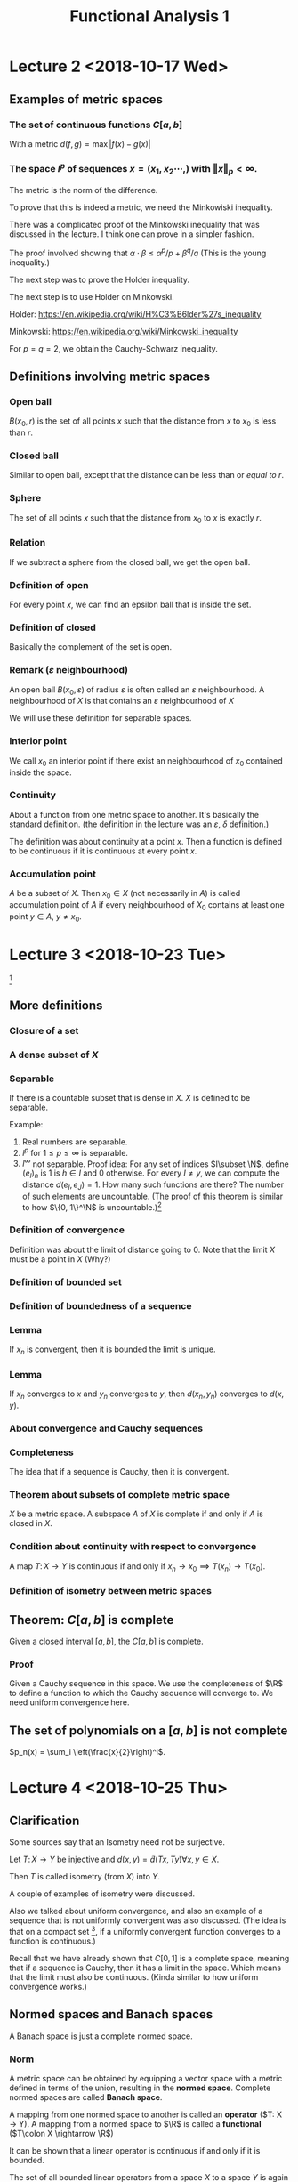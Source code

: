 #+TITLE: Functional Analysis 1
#+LATEX_HEADER: \usepackage[left=2cm, right=2cm, bottom=2cm, top=2cm]{geometry}
#+LATEX_HEADER: \usepackage{parskip}
#+LATEX_HEADER: \usepackage{amsmath}
#+LATEX_HEADER: \usepackage{mathrsfs}
#+LATEX_HEADER: \def\R{\mathbb{R}}
#+LATEX_HEADER: \def\C{\mathbb{C}}
#+LATEX_HEADER: \def\Re{\operatorname{Re}}
#+LATEX_HEADER: \def\N{\mathbb{N}}
#+LATEX_HEADER: \def\Z{\mathbb{Z}}
#+LATEX_HEADER: \def\Q{\mathbb{Q}}
#+LATEX_HEADER: \def\tr{\operatorname{tr}}
#+LATEX_HEADER: \def\pos{\operatorname{pos}}
#+LATEX_HEADER: \def\conv{\operatorname{Conv}}
#+LATEX_HEADER: \def\sgn{\operatorname{sgn}}
#+LATEX_HEADER: \usepackage[T1]{fontenc}
* Lecture 2 <2018-10-17 Wed>

** Examples of metric spaces

*** The set of continuous functions $C[a, b]$
    With a metric $d(f, g) = \max\vert f(x) - g(x)\vert$

*** The space $l^p$ of sequences $x=(x_1, x_2 \cdots,)$ with $\Vert x \Vert _p < \infty$. 
    The metric is the norm of the difference. 

    To prove that this is indeed a metric, we need the Minkowiski inequality.

    There was a complicated proof of the Minkowski inequality that was discussed
    in the lecture. I think one can prove in a simpler fashion. 

    The proof involved showing that $\alpha \cdot \beta \le \alpha^{p}/p +
    \beta^{q}/q$ (This is the young inequality.)

    The next step was to prove the Holder inequality. 

    The next step is to use Holder on Minkowski. 

    Holder: [[https://en.wikipedia.org/wiki/H%C3%B6lder%27s_inequality]]

    Minkowski: [[https://en.wikipedia.org/wiki/Minkowski_inequality]]

    For $p=q=2$, we obtain the Cauchy-Schwarz inequality. 

** Definitions involving metric spaces

*** Open ball
    $B(x_0, r)$ is the set of all points $x$ such that the distance from $x$ to $x_0$ is less than $r$.

*** Closed ball
    Similar to open ball, except that the distance can be less than or /equal to/ $r$.

*** Sphere
    The set of all points $x$ such that the distance from $x_0$ to $x$ is exactly $r$.

*** Relation
    If we subtract a sphere from the closed ball, we get the open ball.

*** Definition of open
    For every point $x$, we can find an epsilon ball that is inside the set. 

*** Definition of closed
    Basically the complement of the set is open.

*** Remark ($\varepsilon$ neighbourhood)
    An open ball $B(x_0, \varepsilon)$ of radius $\varepsilon$ is often called
    an $\varepsilon$ neighbourhood. A neighbourhood of $X$ is that contains an
    $\varepsilon$ neighbourhood of $X$

    We will use these definition for separable spaces.

*** Interior point 
    We call $x_0$ an interior point if there exist an neighbourhood of $x_0$
    contained inside the space.

*** Continuity
    About a function from one metric space to another. It's basically the
    standard definition. (the definition in the lecture was an $\varepsilon$,
    $\delta$ definition.) 

    The definition was about continuity at a point $x$. Then a function is
    defined to be continuous if it is continuous at every point $x$.

*** Accumulation point
    $A$ be a subset of $X$. Then $x_0 \in X$ (not necessarily in $A$) is called
    accumulation point of $A$ if every neighbourhood of $X_0$ contains at least
    one point $y \in A$, $y \neq x_0$.

* Lecture 3 <2018-10-23 Tue>
  [fn:1]
** More definitions
*** Closure of a set
*** A dense subset of $X$
*** Separable
    If there is a countable subset that is dense in $X$. $X$ is defined to be
    separable.

    Example:
    1. Real numbers are separable.
    2. $l^p$ for $1 \le p \le \infty$ is separable.
    3. $l^\infty$ not separable. Proof idea: For any set of indices $I\subset
       \N$, define $(e_I)_n$ is $1$ is $h\in I$ and $0$ otherwise. For every $I
       \neq y$, we can compute the distance $d(e_I, e_J) = 1$. How many such
       functions are there? The number of such elements are uncountable. (The
       proof of this theorem is similar to how $\{0, 1\}^\N$ is uncountable.)[fn:2]
*** Definition of convergence
    Definition was about the limit of distance going to 0. Note that the limit
    $X$ must be a point in $X$ (Why?)
*** Definition of bounded set
*** Definition of boundedness of a sequence
*** Lemma
    If $x_n$ is convergent, then it is bounded the limit is unique.
*** Lemma
    If $x_n$ converges to $x$ and $y_n$ converges to $y$, then $d(x_n, y_n)$
    converges to $d(x, y)$.
*** About convergence and Cauchy sequences
*** Completeness
    The idea that if a sequence is Cauchy, then it is convergent.
*** Theorem about subsets of complete metric space
    $X$ be a metric space. A subspace $A$ of $X$ is complete if and only if $A$ is closed in $X$.
*** Condition about continuity with respect to convergence
    A map $T\colon X \rightarrow Y$ is continuous if and only if $x_n
    \rightarrow x_0 \implies T(x_n) \rightarrow T(x_0)$.
*** Definition of isometry between metric spaces
** Theorem: $C[a, b]$ is complete
   Given a closed interval $[a, b]$, the $C[a, b]$ is complete. 
*** Proof
    Given a Cauchy sequence in this space. We use the completeness of $\R$ to
    define a function to which the Cauchy sequence will converge to. We need
    uniform convergence here.
** The set of polynomials on a $[a, b]$ is not complete
   $p_n(x) = \sum_i \left(\frac{x}{2}\right)^i$. 

* Lecture 4 <2018-10-25 Thu>
** Clarification
   Some sources say that an Isometry need not be surjective. 

   Let $T\colon X \rightarrow Y$ be injective and $d(x, y) = \tilde{d}(Tx, Ty)
   \forall x, y \in X$.

   Then $T$ is called isometry (from $X$) into $Y$. 

   A couple of examples of isometry were discussed. 

   Also we talked about uniform convergence, and also an example of a sequence
   that is not uniformly convergent was also discussed. (The idea is that on a
   compact set [fn:3], if a uniformly convergent function converges to a
   function is continuous.)

   Recall that we have already shown that $C[0, 1]$ is a complete space, meaning
   that if a sequence is Cauchy, then it has a limit in the space. Which means
   that the limit must also be continuous. (Kinda similar to how uniform
   convergence works.)
** Normed spaces and Banach spaces
   A Banach space is just a complete normed space.
*** Norm
    A metric space can be obtained by equipping a vector space with a metric
    defined in terms of the union, resulting in the *normed space*. Complete
    normed spaces are called *Banach space*.

    A mapping from one normed space to another is called an *operator* ($T\colon
    X \rightarrow Y). A mapping from a normed space to $\R$ is called a
    *functional* ($T\colon X \rightarrow \R$)

    It can be shown that a linear operator is continuous if and only if it is
    bounded.

    The set of all bounded linear operators from a space $X$ to a space $Y$ is
    again a normed space.

    Similarly, the set of all bounded linear functionals is a normed space, the
    dual space $X'$ of $X$.
*** Vector space
    I didn't write this down. But it's pretty clear. 
*** Examples
    1. $\R^n$
    2. $C[a, b]$. It's kinda clear how to define a vector space structure on it. 
*** Subspace
    We defined a subspace of a vector space. 
*** Span
    Span was defined.
*** Linear independence
*** Definition of dimension
*** Basis of space
    To construct basis for finite dimensional spaces are clear. 

    One can prove the existence of a basis for infinite dimensional spaces, but
    the proof is not constructive.
** Normed spaces
*** Definition of a norm
*** Examples
    1. $\R^n$
    2. $C[a, b]$ with $\Vert f \Vert$ with $\Vert f\Vert = \max_{x \in [a, b]}
       \vert f (x) \vert$. Is also a Banach space.
    3. $\Omega \in \R^n$ be a measurable set, then the space $L^p(\Omega)$ is
       the set of all Lebesgue measurable functions from $\Omega \rightarrow
       \R$. We can define the norm in a straightforward manner.

       We can show that this space is a Banach space.
* Lecture 5 <2018-10-30 Tue>
** Remark
   Not every metric is induced by a norm.

   Assume discrete metric is induced by a norm, i.e., $d(x, y) = \Vert x -
   y\Vert$. The proof is easy.
** Convergence of sequences in normed spaces
   1. A sequence $(x_n)$ in a normed space $X$ is convergent if there is an $x\in
      X$ with $\lim_{n\rightarrow \infty} \Vert x_n - x\Vert = 0$. We write again
      $\lim_{n\rightarrow \infty} x_n = x$.
   2. A sequence is called a cauchy sequence if for all $\epsilon > 0$, there
      exists $N$, $\Vert x_m - x_m \Vert < \epsilon$ for all $m, n > N$. [fn:4]
** Absolute convergence
   A series $S$ is called absolutely convergent if $\sum \Vert x_i \Vert$
   converges. If $X$ is complete, absolute convergence implies convergence.

   Example 1. The alternating sum $\sum (-1)^n/n$ is convergent, but not
   absolutely convergent. This converges to $-ln(2)$.

   Example 2. $X = \Q$, $a_n = \sum \left(\frac{1}{2^{i}} -
   \frac1{(i+1)!}\right)$. The first part converges to $1$. The second element
   converges to $e-2$. The total is $3-e$. Let $b_n$ be $\sum
   \frac{-1}{(i+1)!}$. This converges to $2 - e$. Now $a + b = 5 - 2e$. $a - b =
   1$. One of them converges to an element in $\Q$ whereas the other one does
   not convert to an element in $\Q$. Now we construct a new sequence with one
   element from the first one and the next element from the second one and
   continue doing this $(a_1, b_1, a_2, b_2, \cdots)$. $S_n$ will be the partial
   sums. Then $\sum x_i$ converges to $a+b$, but $\sum \vert x_i \vert $
   converges to $a - b = 1$.
** Definition of basis
   We can now define a basis as follows: Assume that the normed space $X$
   contains a sequence $(e_n)_n$. Such that every $x \in X$ in the normed space
   $X$, can be expressed in terms of $(e_n)_n$, i.e., every $x$ can be expressed
   as a weighted combination or linear sums of $(e_n)_n$. $\Vert x - \sum
   \alpha_i e_i \Vert \rightarrow 0$ as $n \rightarrow \infty$ and this
   expansion is also unique.

   If such a basis exists, then $X$ is separable.
** Theorem about completeness
   Every finite dimensional subspace $Y$ of a complete normed space $X$ is
   complete, which implies that all finite dimensional normed spaces are
   complete. [fn:5]
** Norm equivalence
   We have two norms. We want to say when two norms are equivalent.

   A norm $\Vert \Vert_1$ on $X$ is said to be equivalent to a norm $\Vert
   \Vert_2$ if there exists $a, b > 0$ such that

   $a \Vert x \vert_1 \le \Vert x \vert_2 \le b \Vert x \Vert_2$.

   An example: For finite-dimension vector space, then all norms are equivalent.

   We'll show that $\Vert \Vert_2$, and $\Vert \Vert_\infty$ are equivalent.

   Given any $X \in \R^n$, $\Vert x\Vert_2^2 = \sum_{i=1}^{n} x_i^2 \ge \max_i
   x_i^2 = \Vert x\Vert_\infty$. Also $\Vert x \Vert_2^2 = \sum_{i=1}^{n} x_i^2
   \le n \cdot \max x_i^2 = n \Vert x \Vert_\infty$. Thus $\Vert x \Vert_\infty
   \le \Vert x\Vert_2 \le \sqrt{n}\Vert x \Vert_\infty$.

   *A non-example*: Consider $X = C[0, 1]$ and define $f_n(X) = X^n$. Clearly,
   $f_n \in C[0, 1]$ for al l$n$.

   $\Vert f_n \Vert_\infty = \max_{x\in [0, 1]} \vert f_n(x)\vert$. Now we
   introduce another norm which is the Lebesgue integral. For $f_n$, this would
   evaluate to $1/{n+1}$. The contradiction is the fact that the maximal norm
   would be $1$ always, whereas, the Lebesgue norm would tend to $0$ as
   $n\rightarrow \infty$. There is a clear contradiction here.
** Compactness in metric spaces
   A metric space is defined to be compact if every sequence in $X$ has a
   convergent subsequence. A subset $M$ of $X$ is defined to be compact if $M$
   considered as a subspace is compact, i.e., every sequence has a convergent
   subsequence and the limit is in $M$.
** Theorem
   If $X$ is a fininte-dimensional normed space, then any subset $M \subset X$
   is compact if and only if $M is closed and bounded.

   Consider the sequence $\{x_n\}$ with $x_n = (-1)^n$, then $(x_n)$ does not
   converge, but it has convergent subsequences.
** Bolzano-Weistrass theorem
   Any bounded sequence $(x_n) \in l^{\infty}$ has a convergent subsequence.
*** Proof
    Without loss of generality, we assume that all elements are with $[0, 1]$,
    otherwise we an shift it and normalize it (can we do this?) Divide the
    interval $\{0, 1/2\}$ and $\{1/2, 1\}$, then one of them must have
    infinitely many points. (We can repeat the argument), we have a new sequence
    which are elements of $x_n$ that are in the interval (the interval with
    infinitely many points.) We can repeat this process again and the length of
    the intervals go to zero. It is clear how to construct a convergent
    subsequence.
*** Extension to bounded sub-sequences in $\R^n$.
* Lecture 5 <2018-11-01 Thu>
** Review
   In $\R^n$, the compact subsets are the closed and bounded subsets so that
   close-ness and boundedness can be used to define compactness. This can only
   be used for finite dimensional cases.
** Riesz's lemma
   Given a normed space $X$ with a closed subspace $y$ and a subspace $z$ such
   that $y$ is a subset of $z$. Given any number $\theta\in (0, 1)$, there
   exists, $z\in Z$ such that $\vert z \vert = 1$, and the distance $\Vert z - y
   \Vert \ge \theta$, for all $y \in Y$.
*** Proof
    Let $v\in Z \setminus Y$, define $a = \inf_{y \in Y} \Vert v - y\Vert$ to
    be the distance to $y$. Since $y$ is closed, $a>0$. Choose $\theta \in (0,
    1)$, then there exits a $y_0 \in y$, with $a \le \Vert v - y_0 \Vert \le
    \frac{a}{\theta}$.

    Define $z = \vert{1}{\Vert V = y_0}(V-y_0)$. Clearly, $\Vert z\Vert = 1$.
    Furthermore, given $y\in Y$, it holds that $\Vert z - y\Vert =
    \Vert\frac{1}{\Vert v - y_0\Vert}(v -y_0) - y\Vert = \frac{1}{\Vert v -
    y_0\Vert} \Vert v - y_0 - \Vert v-y_0\Vert\cdot y\Vert$.

    Since $Y$ is a subspace, $y_1 \in Y$ and $\Vert v - y_1\Vert \ge a$ (since a
    is the infimum.)

    $\Vert z - y\Vert = \frac{1}{\Vert v - y_0\Vert} \Vert V - y_1\Vert \le
    \frac{\theta}{a}a = \theta$
** Theorem 
   If the closed unit ball $M=\{X \vert \Vert X \Vert \le 1\}$ of a normed space
   $X$ is compact, then $X$ is finite-dimensional.

   The proof uses Riesz's lemma. Assume that $M$ is compact set but $\dim X =
   \infty$, this leads to a contradiction. Compact sets have compact images
   under continuous mappings.
** Theorem
   Suppose $X$ and $Y$ are metric spaces and $T \colon X \rightarrow X$ is
   continuous. Then any compact subset of $X$ is mapped to a compact subset of
   $Y$.
*** Proof
    Proof is easy.
** Corollary
   Given a continuous mapping $T \colon M \rightarrow \R$, where $M$ is a
   compact subset of $X$. Then $T$ assumes a maximum and a minimum at some
   points of $M$.
*** Proof
    The proof is easy. It's something like take the infimum, it has to be a
    point in the space because closed.
** Example
   The closed unit ball $M=\{f \colon \Vert f \Vert \le 1 \}$ of $C[0, 1]$ is
   not compact. To see this, define $f(X) = \max(1 - \vert X \vert, 0)$ and
   $f_n(X) = f(2n\cdot (n+1)(x - \frac{1}{n}))$ (functions with center $1/n$ and
   decreasing bandwidth converges to the zero function) [fn:6]

   Now $f_n \in C[0, 1]$ and $\Vert f_n \Vert_\infty = 1$. Since supports of $f_n$ do not overlap.

   $\Vert f_n f_m\Vert = \max_{X \in \{0, 1\}} \vert f_n(X) - f_m(X)\vert = 1$
   and the sequence does not have a convergent subsequence.
** Linear Operators
   We now consider linear operators and their properties.
*** Definition
    Let $T$ be an operator, $D(T)$ its domain and $R(T)$ its range. The operator
    is called linear if $T(x + y) = Tx+Ty$ and $T(\alpha x) = \alpha Tx$

    Note that we typically write $Tx$ and not $T(x)$ as it is done for functions.

    The null set $N(T)$ is defined $N(T) = \{x \in D(T) \colon Tx = 0\}$

    In particular, linearity implies $T0 = 0$.
*** Example
    Define $T$ by $(Tf)(x) = \int_{a}{x} f(\tilde x) d \tilde x$ for $f\in C[a,
    b]$. Then $T(cf + cg) = cTf + dTg$. It is easy to show that the operator is
    linear.
*** Example
    1. Let $X$ be the space of all polynomials defined on $[a, b]$. We can define a
       linear operator to be the derivative, $Tf = f'$. [fn:7]
    2. Given $A \in \R^{m\times n}$, $T \colon \R^n \rightarrow \R^m$, $X
       \rightarrow Ax$ is linear $T(ax + by) = aAx + bAy = aTx + bYy$.
    3. Let $k$ be a square-integrable function on $[a, b]^2$ and $X=L_2[a, b]$,
       then define $f\mapsto\int_{a}^{b} h(x, \cdot) f(x)\ dx$[fn:8] [fn:9]
** Theorem about linear operators
   Suppose that $T$ is linear, then
   1. $R(T)$ is a vector space
   2. $N(T)$ is a vector space.

   I think $R$ and $N$ are range and kernel, respectively. The proof is kinda
   easy.
* Lecture 6 <2018-11-06 Tue> 
** Regarding convergence of a function
   $\sup(f_n)\subset [0, 2/n]$, $f_n(0) = 0$, consider fixed $x\in [0, 1]$.
   Given any $\varepsilon > 0$, choose $N > 2/X$, then $X > 2/N > 2/N$ for
   $n>N$. Thus $x \in \sup(f_n)$ and $f_n(x) = 0$, $f_n$ converges point-wise to
   $0$.

   $f_n(x) = f(2n(n+1)(x - 1/2))$
** Injectivity of operators
   If $T$ is injective, there exists $T^{-1}\colon R(T) \rightarrow D(T)$ with
   $T^{-1}y =x$ for $Tx =y$, i.e., the inverse of $T$. It follows that $T^{-1}Tx
   = T^{-1}Ty = x$ and $TT^{-1}y = Tx = y$.

   Example: Given $A\in \R^{n\times n}$, $T\colon \R^n \rightarrow \R^m$, $x
   \mapsto Ax$.

   If $m < n$, $T$ can be injective if the rank of $A = n$, but it cannot be
   surjective. When $m > n$, then $T$ can be surjective, when the Rank of $A =
   m$, but it cannot be injective. If $m = n$, then $T$ is bijective if and only
   if the rank of $A = m = n$.
** Theorem
   Given vector spaces $X$ and $Y$, and a linear operator $T \colon D(T)
   \rightarrow Y$, then
   1. $T^{-1}\colon R(T) \rightarrow D(T)$ exists if and only if $T(x) = 0
      \implies x = 0$, i.e., the null space $N(T) = 0$. Then $T^{-1}$ is also a
      linear operator.
   2. If the dimension of the domain of $T$ is smaller than $\infty$, and
      $T^{-1}$ exists, then $\dim R(T) = \dim D(T)$.
*** Proof
    Assume that $T^{-1}$ exists then $T$ is injective and $Tx = 0 \implies x =
    0$. Conversely, assume $Tx_1 = Tx_2$, then $Tx_1 - Tx_2 = T(x_1 - x_2) = 0$.
    Thus, by assumption $x_1 - x_2 = 0 \implies x_1 = x_2$ and $T$ is injective.
    Hence the inverse $T^{-1}$ exists.

    To show that $T^{-1}$ is a linear operator: Given $y_i = T x_i$ and $x_i =
    T^{-1}y$, for $i = 1, 2$, then it follows that $T(\alpha x_1 + \beta x_2) =
    \alpha T x_1 + \beta T x_2 = \alpha y_1 + \beta y_2$ and $T^{-1}T(\alpha
    x_1 + \beta x_2) = T^{-1}(\alpha y_1 + \beta y_2)$. From this one can show
    that if $T^{-1}$ exists, it is also a linear operator.

    1. Let $\dim D(T) = n < \infty$, then $\dim R(T) \le n$, i.e., $\dim R(T)
       \le \dim D(T)$. This can be seen as follows: choose $n+1$ elements $y_1,
       \cdots, y_{n+1} \in R(T)$ and we choose them arbitrary, then we can find
       pre-images $x_1, \cdots, x_{n+1}\in D(T)$, it holds that $Tx_i = y_i$,
       for all $i$. Since we assumed $\dim D(T) = n$, the $x_i$ are linearly
       dependent, i.e., there exist $\alpha_i \in \R$ such that $\sum \alpha_i
       x_i = 0$ where not all $\alpha_i$ are zero. Now $T \sum_i^{n+1} \alpha_i
       x_i= \sum_{i=1}^{n+1} \alpha_i y = 0$, but not all $\alpha_i$ are zero.
       Thus we have found a set of linearly dependent vectors. Since we chose
       the vectors arbitrarily, we see that the dimension must be less than or
       equal to $n$.

       If we apply the same reasoning to the inverse operator, which we assume
       exists, we obtain in similar fashion that the $\dim D(T) \le \dim R(T)$.
       Thus, $\dim R(T) = \dim D(T)$.
** Lemma
   Let $X, Y, Z$ be vector spaces $T \colon X \rightarrow Y$, and $S \colon Y
   \rightarrow Z$ bijective operators, then we claim that $(ST)^{-1} = T^{-1}
   S^{-1}$.
** Definition: Bounded operators
   Given normed spaces $X$ and $Y$ and a linear operator, $T \colon D(T)
   \rightarrow Y$, $D(T) \subset X$, $T$ is defined to be bounded if there
   exists a constant $c$ such that $\Vert Tx \Vert \le c \Vert x \Vert$ and this
   has to hold for all $x \in D(T)$. A bounded linear operator maps bounded sets
   in $D(T)$ onto bounded sets in $Y$.

   We define the norm $\Vert T \Vert = \sup_{x \in D(T), \lambda \neq 0}
   \frac{\Vert T x \Vert}{\Vert x \Vert}$ to be the norm of $T$. It is
   straightforward to verify that this satisfies the properties for norm.

   For bounded linear operators, the bound can be computed by the supremum over
   $\Vert x \Vert = 1$. This is straightforward to see.
** Example
   Given $A \in \R^{n \times n}$, the linear operator $T \colon \R^{n}
   \rightarrow \R^{n}$ is bounded since $(\sup_{\Vert x \Vert= 1} \Vert A x
   \Vert)^2 = \sup x^{T} A^{T} A x = \lambda \max(A^T A)$, the largest
   eigenvalue of $A^{T}A$ (Rayleigh-Ritz theorem.)

   Note that for $A = U \sum V^T$, so that $A^{T} A = V \sigma^2 V^{T}$, thus
   $\lambda_{\max} = \delta_{1}^2$, where $\delta_1$ is the largest singular
   value of $A$.

   Let $X$ be the space of all polynomials on $[0, 1]$ and $\Vert f \Vert =
   \max_{x \in [0, 1]} \vert f (x) \vert$. The differentiation operator $T$ with
   $Tf = f'$ is not bounded. Since for $f_n(x) = x^n$, $\Vert f_n\Vert = 1$, all
   these functions are bounded above by $1$, hence the norm is $1$, whereas, the
   norm of the derivative is $n$ and this is unbounded.

   $T \colon C[0, 1] \rightarrow C[0, 1]$ by $(Tf)(x) = \int_{0}^{x} f(t)\ dt$.
   Then $\Vert T f\Vert = \max_{x \in [0, 1]} \vert \int_{0}^{1} f(t)\ dt\vert
   \le \max_{x \in [0, 1]} \int_{0}^{1} \vert f(t) \vert dt \le (1-0) \max_{x\in
   [0, 1]} \vert f(x) \vert = \Vert f \Vert$, thus $\Vert T \Vert \le 1$, but we
   can choose the function identical to $1$, then the norm is exactly equal to
   $1$.

   Define $c = \{x_n \in l_1 \vert \exists N \in \N \colon x_n = 0, \forall n >
   N\}$, with the $l_1$ norm. We define the operator $T\colon (x_1, x_2, x_3,
   \cdots) = (x_1, 2x_2, 3x_3, \cdots)$ is unbounded, we can compute $\Vert T
   e_i \Vert = i$, so if we have the sequence but the $\Vert e_i \Vert = 1$.
** Theorem
   Every linear operator on a finite dimensional normed space is bounded.
*** Proof
    Let $n$ be the dimension of $X$ and $\{e_1, \cdots, e_n\}$ a basis.

    Any $x\in X$ can be written as $X = \sum \alpha_i e_i$, thus $\Vert Tx \Vert
    = \Vert T \sum \alpha_i e_i\Vert \le \sum \Vert T \alpha_i e_i\Vert = \sum
    \vert \alpha_i \vert \le \max_{i} \Vert T e_i \Vert . \sum \vert \alpha_i
    \vert$. We define $\Vert x \Vert_0 = \sum \vert \alpha_i \vert$ defines a
    norm. Since all norms on finite-dimensional spaces are equivalent, there
    exist $c$ such that $\Vert x \Vert_0 \le c \Vert x \Vert$. Thus $\Vert T
    x\Vert \le \max \Vert T e_i \Vert \cdot c \cdot \Vert x \Vert$ and $T$ is
    bounded.
* Lecture 7 <2018-11-08 Thu> 
** Theorem about Bounded operators
   For linear operators, continuity and boundedness are equivalent.

   Continuity of $T$ means that $\forall \varepsilon > 0$, there exists a
   $\delta > 0$, such that $\Vert x - x_0 \Vert < \delta \implies \vert Tx -
   Tx_0 \vert < \varepsilon$.
*** Proof
    There is nothing to show for $T=0$, now we assume that $T$ is not the zero
    operator, i.e., $\exists r$ such that $\Vert T x \Vert \le r \Vert x \Vert$.
    Using linearity, we can write that $\Vert Tx - Tx_0\Vert = \Vert T (x -
    x_0)\Vert \le \delta \Vert x - x_0\Vert$. Choose $\delta =
    \varepsilon/\delta$, thus $\Vert x -x_0 \Vert < \delta \implies \Vert Tx -
    Tx_0 \Vert \delta \Vert x - x_0\Vert\le \gamma\cdot \delta =\varepsilon$ and
    $T$ is continuous.

    Conversely, assume that $T$ is continuous. Take arbitrary $y\in D(T)$,
    define $X = X_0 + \frac{\delta}{\Vert y \Vert} y$. Thus $\Vert x - x_0 \Vert
    = \Vert \frac{\delta}{\Vert y \Vert} \cdot y \Vert = \delta$. Since $T$ is
    continuous, $\Vert Tx - Tx_0 \Vert < \varepsilon$. Now $\Vert Tx - Tx_0\Vert
    = \Vert T \delta/\Vert y \Vert y \Vert = \frac{\delta}{\Vert y \Vert}\Vert T
    y \Vert < \varepsilon$ Multiplying by $\Vert y \Vert / \delta$, we get
    $\Vert T y \Vert < \varepsilon/\delta \cdot \Vert y \Vert$ We call the last
    term $\gamma$.

    The second part of the proof shows that continuity in one point suffices to
    show boundedness. And boundedness means continuity at all points. Thus
    continuity at one point implies continuity at all points. Pretty interesting!
** Corollary
   Given a linear bounded operator $T$, it holds that 
   1. $x_n \rightarrow x$ implies that $Tx_n \rightarrow Tx$
   2. The null space of such an operator is closed
*** Proof
    These are basically properties of continuous functions.
** Definition
   We write that $T_1 = T_2$ if $D(T_1) = D(T_2)$ and $T_1x = T_2x$ for all $x
   \in D(T_1) = D(T_2)$. Furthermore $T\vert_B$ denotes the restriction to the
   set $B$, i.e., $T\vert_B \colon B \rightarrow Y$ with $T\vert_B x = Tx$ for
   all $x \in B$.

   The extension of $T$, denoted by $\tilde{T}\colon M \rightarrow Y$ where $D(T)
   \subset M$ is defined by $\tilde{T}x = Tx$, for all $x\in D(T)$.

   Example of extension. The set $X = Y = \R$, define $T$ by $Tx=x$, and $D(T) =
   [0, 1]. Then $\tilde{T}$ defined by $\tilde{T}x = \vert x \vert$ with
   $D(\tilde{T}) = [-1, 1]$ is an extension of $T$
** Theorem
   If $T \colon D(T) \rightarrow Y$ is a bounded linear operator, $D(T)$, part
   of a normed space, $Y$, a Banach space, then there is an extension
   $\tilde{T}\colon \bar{D(T)} \rightarrow Y$ with $\Vert \tilde{T} \Vert =
   \Vert T \Vert$. Furthermore, $\tilde{T}$ is a bounded linear operator.
*** Proof
    For any $x \in \bar{D}(T)$ consider the sequence $(x_n)_n$ in $D(T)$ that
    converges to $x$.

    $\Vert Tx_n - Tx_m \Vert = \Vert T(x_n - x_m)\Vert \le \Vert T \Vert \Vert
    x_n - x_m\Vert$. Since $x_m$ converges, $Tx_n$ is Cauchy and converges as we
    assumed $Y$ to be complete. The rest of the argument is trivial.
** Linear functionals
   A functional is a map from $X$ to $\R$ or $\C$. Given a functional $f$,
   $D(f)$ denotes the domain, $R(f)$ denotes the range of $f$. 

   For functionals, we typically write $f(x)$ and not $fx$, although $f$ is
   still an operator.
*** Example
    1. For a normed space $X$, $\Vert . \Vert \colon X \rightarrow \R$ is a functional.
    2. For $X=\R$, and $x_0 in X$, $f\colon X\rightarrow \R$, $x\mapsto x_0^{T}x
       = \langle x_0, x\rangle$.
    3. Linearity is defined as before, with the difference that $y$ is now $\R$
       if $X$ is a real or $\C$, if $X$ is a complex space.
*** Example
    1. The norm functional is not a linear functional. $\Vert \alpha x + \beta y
       \Vert \neq \alpha \Vert x \Vert + \beta \Vert y \Vert$. This is not true
       in general.
    2. Define $f(x) = x_0^{T}x$ is linear, clearly, because the scalar product
       is bilinear. It is linear in each variable.
    3. The evaluation functional given by the Dirac delta function $\delta_x f =
       f(x)$.
    4. The definite integral is a functional. Let $l$ denote the functional such
       that for $f$ in $C[a, b]$, $l(f) = \int_{a}^{b} f(x) dx$, then it is
       straightforward to verify that this is linear.
*** Remark
    Similarly, boundedness is again defined as: A linear functional is bounded
    if there exists a constant $c$ such that $\vert f(x) \vert \le c \cdot \Vert
    x \Vert$. and $\Vert v \Vert = \sup \vert f(x) \vert / \Vert x \Vert =
    \sup_{\Vert x \Vert = 1} \vert f(x) \vert$.
*** Theorem
    Let $f\colon D(f) \rightarrow K$ be a linear functional, then $f$ is
    continuous if and only if it is bounded.
*** Example
    1. For integrable functions on $[a, b]$, it is easy to see that the integral
       functional is bounded.
    2. The dot product example can be extended to $l_2$ by choosing a fixed
       element $a$ in $l_2$ and setting $f(x) = \sum a_i x_i$. Due to
       Cauchy-Schwarz inequality $\vert \langle x, y\rangle\vert \le \Vert x
       \Vert \cdot \Vert y \Vert$.
* Lecture 8 <2018-11-07 Wed> 
** Example
   $(x_n)_n$, it's basically a sequence of sequences. $x_n \in l_\infty$.

   $\delta_X f = f(x)$.

   The evaluation functional $\delta_X$ on $C[a, b]$ with norm $\Vert \cdot
   \Vert_\infty$ is bounded. But it might be unbounded with respect to another
   norm.
** Linear functionals
   The set of all linear functionals forms a vector space denoted by $X^{*}$.
   
   The algebraic dual space. For defining a vector vector space, we need the
   basic operations $+$ (addition) and $.$ scalar multiplication, which can be
   defined as follows: we take two functionals $f_1$ and $f_2$ and a scalar
   $\alpha$, is easy to write $(f_1 + f_2)(x) = f_1(x) + f_2(x)$ etc. This part
   is obvious.

   We can also consider the dual of the dual space $X^{**}$, the second
   algebraic dual space. It is clear that there is a canonical isomorphism
   between $X$ and $X^{**}$.

   There was an example with $V$ along with an orthogonal basis.
** Definition of isomorphism of vector spaces
** About finite linear operators
   Let us now consider finite dimensional vector spaces. Any linear operator
   between two fininte-dimensional vector space can be regarded as a matrix. To
   see this we have two finite dimensional spaces $X$ and $Y$ and a linear
   operator $T \colon X \rightarrow Y$. let $\{x_1, \cdots, x_n\}$ be a basis of
   $X$ and $\{z_1, \cdots, z_n\}$ be a basis of $Y$. 

   Then for each $x\in X$, we can write $X = \sum \alpha_i X_i$ and $y = Tx =
   \sum \alpha_i Tx_i$ and define $Tx_i = y_i$. Thus by knowing the images
   $y_i$, $T$ is uniquely defined. For any $z \in Y$, it can be written as $z =
   \sum \beta_j z_j$ as well as $y_j = Tx_i = \sum \gamma_{ji}z_j$.

   Now we have two representations in $z_j$, $j = 1, \cdots, m$. It follows that
   $\beta_j = \sum_{i=1}{n} \gamma_{ji} \alpha_i$ and that $y = Tx$ is
   determined by knowing the coefficients $\gamma_{ji}$, which can be written in
   matrix form as

   $$T_\mu = [\gamma_{ji}]_{j=1, \cdots m; i =1, \cdots m}$$
   
   Then $\beta = T_\mu \alpha$.
** Example
   Consider the discrete dynamical system $\phi \colon \R^2 \rightarrow \R^2$ by
   $\phi(x) = [\lambda x_n, \mu x_2 + (\lambda^2 - \mu)x^2n]^T$

   The Korpman operator $K$ is an infinite-dimensional operator defined by $Kf =
   f\circ \phi$, i.e., $(Kf)(\lambda) = f(\phi(x))$ for $f \in L_{\infty}$. This
   operator apparently plays an important role in Dynamical system.
* Lecture 10 <2018-11-15 Thu>
** Koopman operator
   $Kf = f\circ I$

   Consider the discrete dynamical system $\phi \colon \R^2 \rightarrow \R^2$ by
   $\phi(x) = [\lambda x_n, \mu x_2 + (\lambda^2 - \mu)x^2n]^T$

   Then the space is spanned by functions $\{x_1, x_2, x_1^2\} forms a so-called
   Koopman-invariant subspace. Let $f_1(\bf{x}) = x_1$, $f_2(\bf{x}) = x_2$,
   $f_e(\bf{x}) = x_n^2$, then any function from this subspace can be written as
   $f = \sum_{i=1}^{3} \alpha_i f_i$ and $g=Kf = K\sum(\alpha_i f_i) = \sum
   \alpha_i Kf_i$. We call the term $Kf_i = g_i$.

   $g_1(x) = Kf_1(x) = f_1(\phi(x)) = \lambda x_1 =\lambda f_1(x)$.

   $g_2(x) = Kf_2(x) = f_2(\phi(x)) =\mu x_2 + (\lambda^2 - \mu)x_1^2 - \mu
   f_2(x) + (\lambda^2 - \mu)f_3(\lambda)$
   
   $g_3(x) = Kf_3(x) = f_3(\phi(x)) = \lambda^2 x_1^2 = \lambda^2 f_3(x)$

   Thus $g = Kf = \alpha_1 \lambda f_1 + \alpha_2[\mu f_2 + (\lambda^2 -
   \mu)f_3] + \alpha_3 \lambda^2 f_3 = \alpha_1\lambda f_1 + \alpha_2 \mu f_2 +
   (\alpha_2(\lambda^2 - \mu) + \alpha_3 \lambda^2)f_3$

   Now we can write this as a matrix.

   It follows that

   $\gamma_{11} = \lambda$, $\gamma_{12} = 0$, $\gamma_{13} = 0$

   $\gamma_{21} = 0, \gamma_{22} = \mu, \gamma_{13} = 0$

   $\gamma_{31} = 0, \gamma_{32} = \lambda^2 - \mu, \gamma_{23} = \lambda^2$

   The following is a matrix representation: 

   | $\mu$ | 0             | 0           |
   | 0     | $\mu$         | $0$         |
   | $0$   | $\mu^2 - \mu$ | $\lambda^2$ |
   
   That is defining, $\bar{f} = [f1, f2, f3]^T$ and $\alpha = [\alpha_1,
   \alpha_2, \alpha_3]^T$.

   We obtain $f = \alpha^T f$ and $g=(T_\mu \alpha)^T\bar{f}$.

   Note that $\varphi_1(x) = x_1$, $\varphi_2(x)=x_2 - x_n^2$, $\varphi_3(x) = x_1-x_n^2$ are
   eigenfunctions. Corresponding to the eigenvalues

   $\lambda_1 = \lambda \cdot; Ke_1 = \lambda \varphi_1$

   $\lambda_2 = \lambda^2; K\varphi_2 = \lambda^2e_2$

   $\lambda_3 = \mu; Ke_3 = [\mu X_2 + (\lambda^2 - \mu)x_1^2 - \lambda^2 x_n^2]
   = \mu x_2 - \mu x_n^2 = \mu(x_2 - x_n^2) = \mu \varphi_3$
** Matrix representation
   Assume now again that $X$ is a vector space with $\dim X = n$ and that
   $\{x_1, \cdots, x_n\}$ forms a basis. Given a linear functional $f$, we
   obtain for $X = \sum_{i=1}^{n} \alpha_i X_i$ that $f(x) = f(\sum \alpha_i
   x_i) = \sum \alpha_i f(x_i) = \sum\alpha_ic_i$. We call the last term our
   coefficient $c_i = f(x_i)$. Thus $f$ is uniquely determined by the values
   $c_i, i=1, \cdots, n$.

   Conversely, any set of values values $\alpha_i, i =1, \cdots, n$ uniquely
   defines a linear functional. A special set of functionals is defined as
   follows: $f_j(x_i) = \delta_{ij}$. It's one when $i=j$, and $0$ otherwise. We
   call this the dual basis of $\{x_1, \cdots, x_n\}$.
** Theorem
   Let $X$ be again an $n$-dimensional vector space with basis $\{x_1, \cdots,
   x_n\}$. Then $\{f_1, \cdots, f_n\}$ as defined above is a basis of $X^{*}$.
   As a result, we have $\dim X^{*} = \dim X$.
*** Proof
    It's kinda easy. We just show that the maps $f_j$ is a basis and we're done.
** Theorem
   A fininte-dimensional vector space is algebraically reflexive, i.e., the
   canonical embedding is an isomorphism between $X$ and $X^{**}$.
** Normed space of operators
   Let $X$ and $Y$ be arbitrary normed spaces, then the set $B(X, Y)$ of all
   bounded linear operators from $X$ to $Y$ is again a normed space.

   We need addition, scalar multiplication and a norm, and define:
   1. $(T_1 + T_2)x = T_1 x + T_2x$ for any $T_1, T_2 \in B(X, Y)$
   2. $(\alpha T) x = \alpha Tx$ for any $T\in B(X, Y), \alpha \in K$
   3. $\Vert T\Vert$ is the supremum norm that we have already defined.
** Theorem
   $B(X, Y)$ is a Banach space if $Y$ is a Banach space, i.e., $B(X, Y)$ is
   complete if $Y$ is complete.[fn:10]
** Definition
   The set of all bounded linear functionals on $X$ is a normed space with
   $\Vert f \Vert = \sup \vert f x\vert / \Vert x \Vert$ for $x \neq 0$.

   From the above theorem, since $\R$ is complete, the space of all bounded
   linear functionals converge. This is called this *dual space* (the
   continuous/topological dual) and is denoted by  $X'$.

   Remark: The algebraic dual space $X^{*}$ contains all linear functionals of
   $X$, whereas $X'$ contains only the bounded linear operators. 
** About $X'$ and $X^{*}$
   The space of all bounded linear functionals on $X$, given by $X'$, forms a
   linear subspace of $X^{*}$.

   Assume that $f$ and $g$ are bounded by $a$ and $b$, $\vert f(x) \vert \le a
   \Vert x \Vert$, $\vert g(x) \vert \le b \Vert x \Vert \forall x\in X$.

   Using triangle inequality, we can see that $af + bg$ is bounded if $f$ and
   $g$ are bounded. For scalars multiplication, it is similarly true. Thus it
   forms a linear subspace.
** Examples
   1. $(\R^n)' = \R^n$
   2. $(l^1)' = l^{\infty}$
   3. For $1 < p < \infty$ and $\frac{1}{p} + \frac{1}{q} = 1$, $(l^p)' = l^q$.
      Here $=$ means there exists an isomorphism.
** About $l^p$ and $l^q$
   Given $1 \le p \le \infty$, with $\frac{1}{p} + \frac{1}{q} = 1$. Take any
   $(y_n)_n \in l^p$, then $f\colon l^p \rightarrow \R$, $(x_n)_n \mapsto \sum
   x_n y_n$ is a bounded linear functional. The norm of this functional is
   $\Vert f \Vert = \Vert y \Vert_q$.
* Lecture 11 <2018-11-20 Tue>
** About $l^p$ and $l^q$
   $\frac{1}{q} + \frac1p = 1$, $(y_n)_n \in L^q$, $f\colon l^p \rightarrow \R$,
   $(x_n)_n \mapsto \sum x_n y_n$

   Note that $\sum \vert x_n y_n\vert \le \Vert x \Vert_p \cdot \Vert x \Vert_q$
   done to the Holder inequality.
** Theorem
   For $1\le p < \infty$, $(l^p)' \equiv l^q$ and an isometric isomorphism is
   given by $T \colon l^q \rightarrow (l^p)'$, $(Ty)(x) = \sum_{n=1}^{\infty}
   x_n y_n$.
*** Proof
    $\Vert Tt \Vert_{l^p}' = \Vert y \Vert_q$ as shown above and $T$ is linear.
    The $N(T)$ is only the sequence $0$, meaning that the mapping is injective.
    Show that the mapping is also surjective. So for any given functional, we
    need to find a corresponding $y$.

    Take any $x' \in (l^p)^{*}$ and define $y = (y_n)_n$ with $y_n = x'(e_n)$
    then $y \in l^q$: Fix $N \in \N$ for $p > 1$, (can be shown for $p=1$)
    construct the sequence: $\sum_{n=1}^{N} \vert y_n \vert^q = \vert_{n=1}^{N}
    \vert y_n \vert^q = \sum \frac{\vert y_n \vert^q}{y_n} y_n = \sum
    \frac{\vert y_n\vert^q}{y_n} x'(e_n) = x'(\sum \frac{\vert y_n \vert^q}{y_n}
    e_n$ (this is using the linearity). Now we can use that $x'$ is bounded.

    $X'\left(\sum \frac{\vert y_n \vert^q}{y_n} e_n\right) \le \Vert X' \Vert \sum \vert
    y_n\vert^q}{y_n} e_n \Vert = \Vert X'\Vert \left(\sum (\vert
    y_n\vert^{(q-1)\cdot p})\right)^{1/p} = \Vert X'\Vert \left( \vert y_n
    \vert^q\right)^{1/p}$[fn:19]

    Here $\frac1p + \frac1q = 1$ implies that $\frac1p = \frac{q-1}{q} \implies
    (q-1)p = q$.

    Divide by $\sum_{i=1}^{N} \vert y_n \vert^q)^{1/p}$, then
    $\left(\sum_{n=1}^{N} \vert y_n \vert^q\right)^{1-1/p} \le \Vert X'\Vert$.
    For $N \rightarrow \infty$, we obtain $\Vert y \Vert_q \le \Vert X'\Vert <
    \infty$

    We have shown $y\in l^q$, i.e., for each functional $x'$, we can find such a
    $y$. Now, $(T_y)(e_n) = (y_n)$ and also we define $y_n = X'(e_n)$. This
    means that it is really an isomorphism.

    Thus $Ty = x'$ on span $\{e_1, \cdots,\}$ which is a basis of $l^p$.
** About reflexiveness
    The dual of $l^\infty$ is not $l^1$, but a different one.
** Inner Product spaces and Hilbert spaces 
*** Definition
    In vector spaces we have addition and scalar multiplication. In normed
    vector spaces, we additionally have a norm $\Vert . \Vert$ which gives us
    lengths of vectors. A norm induces a metric by $d(x, y) = \Vert x - y
    \Vert$.

    However, we have not yet defined the notion of orthogonality in $\R^n$. Two
    vectors are orthogonal if $\langle x, y \rangle = x^{T} y = x \cdot y = 0$.

    The inner product induces a norm and thus also a metric by $\Vert x \vert =
    \langle x, x \rangle^{1/2}$. Here $\langle x, x \rangle = x^{T} x =
    \sum_{i=1}^{n} \hat{x}_i = \Vert x \Vert_2^2$ induces the standard Euclidean
    norm.

    With the inner product, we can thus compute angles in $\R^n$. This concept
    will be generalized in what follows. The resulting space with the inner
    product is called an inner product space. Inner product spaces that are
    complete are called *Hilbert spaces*

    | normed space        | complete normed space = Banach Space         |
    | inner product space | complete inner product space = Hilbert space |
*** Definition
    Let $X$ be a vector space. A mapping $\langle ., \cdot \rangle \colon X
    \times X \rightarrow K$ ($=\R$ or $=\C$ as usual) is called an inner product
    space (or scalar product.) if 
    1. $\langle x_1 + x_2 , y \rangle = \langle x_n , y \rangle + \langle x_2, y\rangle$, $x_1, x_2, y \in X$
    2. $\langle \lambda x, y \rangle = \lambda \langle x, y \rangle$, $x, y, \in X, \lambda \in K$.
    3. $\langle x, y\rangle = \overline{\langle y, x \rangle}$
    4. $\langle x, x \rangle \ge 0$, for all $x\in X$.
    5. $\langle x, x \rangle = 0 \iff x = 0$.
*** Remark
    It follows $\langle x, y_1 + y_2 \rangle = \overline{\langle y_1 + y_2, x
    \rangle} = \overline{\langle y_1, x\rangle} + \overline{\langle y_2,
    x\rangle}$ and

    $\langle x, \lambda y\rangle = \lambda \langle x, y\rangle$ similarly.
*** Theorem
    Let $X$ be a vector space and $\langle . , . \rangle$ an inner product, then
    $\vert \langle x, y \rangle\vert^2 = \langle x, x \rangle \cdot \langle y, y
    \rangle$ for all $x, y \in X$. Equality when $x$ and $y$ are linearly
    dependent.
**** Proof
     For arbitrary $\lambda \in K$, we can write $0 \le \langle x + \lambda y,
     x + \lambda y \rangle = \langle x, x \rangle + \langle \lambda y, x
     \rangle + \langle x, \lambda y \rangle + \langle \lambda x, \lambda y
     \rangle$.

     Now it's kinda easy to see when we put $\lambda = -\frac{\langle x, y
     \rangle}{\langle y, y \rangle}$ for $y \neq 0$.
*** Lemma
    Assigning $x \mapsto \langle x, x \rangle^{1/2}$ indeed defines a norm.
**** Proof
     The proof is not too hard hence skipped.
* Lecture 12 <2018-11-22 Thu>
** Definition
   A normed space $(X, \Vert . \Vert)$ is called an inner product space (or
   pre-Hilbert space) if an inner product $\langle ., .\rangle$ exits such that
   $\langle x, x \rangle^{1/2} = \Vert X \Vert$ for all $x\in X$.

   An easy example is $\R^n$ with the standard inner product.

   We have seen that an inner product induces a norm. What about the other case?
   Given a norm, can we get an inner product? We can do this in the following way:

   $\langle x, y \rangle = \frac{1}{4}(\Vert x + y \Vert^2 - \Vert x - y
   \Vert^2)$ (for real numbers.)

   $\langle x, y\rangle = \frac{1}{4}\left(\Vert x + y\Vert^2 - \Vert x - y
   \Vert^2 + i \Vert x +iy\Vert^2 - i\Vert x - iy\Vert^2\right)$. For complex
   numbers.[fn:11]

   Furthermore, the so-called parallelogram law holds:

   $\Vert x + y \Vert^2 + \Vert x - y \Vert^2 = 2(\Vert x \Vert^2 + \Vert y
   \Vert^2)$, this can be noticed easily. It's called Parallelogram law because
   it has something to do with parallelograms.
** Lemma
   The inner product is a continuous mapping from $X \times X$ to $K$.
*** Proof
    Let $x_n \rightarrow x$ and $y_n \rightarrow y$, we need to show that
    $\langle x_n, y_n \rangle$ converges to $\langle x, y \rangle$. This is
    straightforward to verify. It involves triangle inequality and
    Cauchy-Schwarz.
** Theorem (When is a normed space, an inner product space?)
   A normed space $(\lambda, \Vert . \Vert)$ is an inner product space if and
   only if the parallelogram law holds for all vectors.
*** Proof
    We have already seen that an inner product satisfies the parallelogram law.
    Now, one have to prove this the other way around.

    We consider only $\R$. We need to show that $\langle x_1 + x_2, y \rangle =
    \langle x_1, y \rangle + \langle x_2, y \rangle$.

    Define $\langle x, y \rangle = \frac{1}{4}(\Vert x + y \Vert^2 - \Vert x-
    y\Vert^2)$ as shown, then, $\langle x_1 + x_2, y \rangle =
    \frac{1}{4}\left(\Vert x_1 + x_2 + y \Vert^2 - \Vert x_1 +x_2 - y \Vert^2$.

    Some lengthy calculations and we end up with the result.
** Examples
   1. $\C^n$ with the inner product $\langle x, y \rangle = \sum x_i \bar{y_i}$
      is a Hilbert space.
   2. $l_2$ is a Hilbert space with $\langle x, y \rangle = \sum x_i \bar{y}_i$
   3. $l_2(\Omega)$ where $\Omega \in \R^n$ is an open subset is a Hilbert space
      with $\langle f, g \rangle = \int f(x)\overline{g(x)} dx$
   4. $C([a, b]) with $\langle f, g \rangle = \int_{a}^{b} f(x)g(x)\, dx$ (only
      real-valued functions.) This is apparently not a Hilbert space. This is an
      inner product space. This example is similar to an exercise in one of the
      tutorials.
   5. Let $\R^{m\times n}$ denote the set of all real $m\times n$ matrices.
      Define $\langle A, B\rangle = \tr(A^TB)$. For $A = (a_{ij}), B= (b_{ij})$,
      we obtain $[A^TB]_{ij} = \sum [A^T]_{ik} [B]_{kj} = \sum a_{ki}b{kj}$ and
      $\tr(A^TB) = \sum_{i}(A^TB)_{ii} = \sum_i\sum_j a_{ki}b_{ki}$. Then
      induced norm, is $\Vert A \Vert = \sum A, A\rangle^{1/2} = \left(\sum_i
      \sum_k a_{ki}^2\right)^{1/2} = \Vert A \Vert_F$, i.e., the Frobenius norm.

      Apparently, we can use the parallelogram law to show that $l^p$ when
      $p\neq 2$ is not a Hilbert space.
* Lecture 13 <2018-11-27 Tue>
** Example (parallelogram law is invalid)
   The space $l^p$ for $p \neq 2$ is not a Hilbert space since it does not
   satisfy the parallelogram law.

   Define $x = (1, 1, 0, \cdots)$ and $y = (1, -1,0, \cdots)$. Both of them are
   in $l^p$.

   The norm of $x$ is $2^{1/p}$ and it is same as the norm of $y$.

   The norm of $x +y$ is $2$.

   The norm is $x - y$ is $2$.

   The parallelogram law says $4 + 4 = 4(4^{1/p})$ which is not true for $p \neq
   2$.
** Orthogonality
   With the aid of the inner product, we can now introduce the notion of
   orthogonality as already mentioned above.
   
   Let $X$ be an inner product space, then $x, y \in X$ are called *orthogonal*
   denoted by $x \perp y$ if $\langle x, y \rangle = 0$.

   Two subsets $A$ and $B$ are orthogonal if $\langle x, y \rangle = 0$ for
   every $x\in A$ and $y\in B$.

   Now, given a set $A$, we want to know the set of all elements that are
   orthogonal to $A$. $A^{\perp} =\{y \in X\vert x \perp y, \forall x \in A\}$
   is called orthogonal complement of $A$.

   $A^{\perp}$ is a closed subset of $X$. (Kinda easy to see in terms of
   continuity of the inner product and $y$ being the inverse of a closed set)
   The proof in the class used the fact that if a sequence in $A^\perp$
   converges, then the limit will be orthogonal to $x$ as well.
** Definition
   Given the elements $x, y$ of a vector space $X$, the segment joining $X$ and
   $Y$ is defined as $\{z \vert z = \alpha x + (1-\alpha)y, 0 \le \alpha \le
   1\}$

   A subset $A \subset X$ is said to be *convex* if for every combination $x, y
   \in A$ is in the set $A$.
** Theorem
   Let $H$ be a Hilbert space and $K \subset H$ closed and convex. Furthermore,
   let $x_0 \in H$, then there exists a unique $x$ in the set $A$ which has the
   shortest distance with $\Vert x - x_0 \Vert = \inf_{y \in K} \Vert y =
   x_0\Vert$[fn:12]
*** Proof
    If $x_0 \in K$ simply choose $x = x_0$. The proof is easy.
** Lemma
   Let $K$ be a closed and convex subset of $H$. For $x \in K$, the following
   statements are equivalent:

   1. $\Vert x_0 - x\Vert = \inf_{y\in Y} \Vert x_0 - y\Vert$
   2. $Re \langle x_0 - x, y -x \rangle \le 0$ for all $y \in K$.
*** Proof
    Geometric interpretation: assume that $K=\R$, then $\langle a, b\rangle =
    \Vert a \Vert \Vert b\Vert \cos(a, b)$ and $\langle a, b \rangle <0$ implies
    the angle is obtuse.

    Thus $Re\langle x_0 - x, y - x\rangle \le 0$ means that the angle between
    $x_0 - x$ and $y-x$ is obtuse ($K = \R$)
** Definition
   A vector space $X$ is defined to be the direct sum of the subspaces $Y$ and
   $Z$, denoted by $Y = Y \oplus Z$ if each $x \in X$ have a unique
   decomposition such that $x = y + z$, where $y\in Y$ and $z \in Z$.

   The mapping defined above is in general a non-linear projection. (a diagram
   was drawn about circles)

   Reminder: a projection onto a vector space is a mapping $P$ with $P^2 = P$
** Theorem
   Let $U \neq \{0\}$ be a closed subspace (now just a subspace, not convex) of
   a Hilbert space $H$. Then there exists a linear projection $P_u$ from $H$
   onto $U$ with $\Vert P_u \Vert = 1$ and $N(P_u) = U^{\perp}$. Furthermore,
   $Id - P_u$ is a projection onto $U^{\perp}$ with $\Vert Id - P_u\Vert = 1$.
   It holds that we can split this Hilbert space into $H = U \oplus U^{\perp}$.
   And this i a linear projection [fn:13]
* Lecture 15 <2018-12-06 Thu> 
** Review (Bessel's inequality)
   $\sum \vert \langle x, e_i \rangle \vert^2 \le \Vert x\Vert^2$
   
   Some inequality that happened last Thursday.
** Fourier coefficients
   The inner product $\langle x_i, e_i\rangle$ are called Fourier coefficients.

   If $\{e_i \vert i \in \N\}$ is a orthonormal basis, we obtain equality $\Vert
   x \Vert^2 = \sum \vert \langle x_i, e_i \rangle \vert^2$.
** Lemma
   Let $\{e_i, i \in \N\}$ be an orthonormal system and $x,y \in H$. Then you
   can show that $\sum_{i=1}^{\infty} \vert\langle x_i, e_i \rangle \langle e_i
   y\rangle \vert < \infty$.
*** Proof
    The proof simply uses the Holder's inequality.

    $\sum \vert \langle x, e_i \rangle \langle e_i, y\rangle \vert \le (\sum
    \vert \langle x, e_i \rangle \vert^2)^{1/2} (\sum \vert \langle e_i, y
    \rangle \vert^2)^{1/2} \le \Vert x \Vert \Vert y \Vert < \infty$
** Difference between orthonormal basis and orthonormal system
   Consider $\R^3$, then $e_1$ and $e_2$ form an orthonormal system. But it is
   not a basis, clearly.

   One can calculate the bessel's inequality thing.

   There was something about Paiseval's equality which was mentioned in the
   lecture.
** Theorem
   For an infinite-dimensional Hilbert space $H$. The following statements are equivalent

   1. $H$ is separable.
   2. All orthonormal basis are countable.
   3. There is at least one orthonormal basis
*** Proof (idea)
    1 to 2. Start with an orthonormal basis, we must show that it must be
    countable. Take two vectors $e_i$ and $e_j \in S$, then $\Vert e_i - e_j
    \Vert^2 = \sum \langle e_i - e_j, e_i - e_j\rangle= \Vert e_i\Vert^2 + \Vert
    e_j \Vert^2 = 2$. This means that the distance between two basis vectors are
    always two.

    Take the neighbourhood $B(e_i, \frac{\sqrt{2}}{3}) \cap B(e_j \sqrt{2}, 3) =
    \emptyset$. It is empty in $S$.[fn:18]

    This is apparently similar to the fact that $l^\infty$ is not separable?

    So if $S$ were uncountable, then we could have an uncountable number of
    disjoint sets. This contradicts the fact that $H$ is separable. Why? $H$ has
    a countable basis, but then if we have a set of disjoint open sets, then we
    can define an injection between our uncountable set and the countable set.

    2 to 3 is clear.

    3 to 1. The idea is that we take linear coefficients that are rational. Then
    we show that this set is dense in $H$ and then you're done.
** How does non-separable Hilbert spaces?
   Consider the space of functions $f\colon \R \rightarrow \R$ with the property
   that $f(x)\neq 0$ only for a countable set and the property that $\Vert f
   \Vert < \infty$, where $\Vert \cdot \Vert$ is the norm induced by the inner
   product. $\langle f, g \rangle = \sum_{x\in \R} f(x)g(x)$

   How do we show that this is not separable? 

   Define $f_y(X) = 1$ when $x \neq y$ and $0$ otherwise. For $y_0 \neq y_1,
   \Vert f_{y_0} - f_{y_1} \Vert = \Vert f_{y_0}\Vert^2 - 2\langle f_{y_0},
   f_{y_1}\rangle + \Vert f_{y_1}\Vert^2 = 2$

   We obtain an uncountable number of disjoint sets. Thus the space cannot be
   separable.
** Fourier series
   We consider the space $L^2[0, 2\pi]$, we define the set of basis functions:
   $S = \{\frac{1}{\sqrt{2\pi}} I} \cup \{\frac{1}{\sqrt{\pi} \cos(nx)}\} \cup
   \{\frac{1}{\sqrt{\pi}}\sin(nx)\}$ See example 3.18 (iii).

   The inner product is defined by $\langle f, g \rangle = \int_0^{2\pi}
   f(x)g(x)\ dx$. We can use the following identities to show that $S$ is indeed
   an orthonormal system.

   $\int_0^{2\pi} \cos(mx) \cos(nx)\ dx$ is $0$ when $m\neq n$ and $2\pi$, when
   $m$ and $n$ are $0$, and it is $\pi$ if $m = n$, but not both $0$.

   Similarly, for the $\sin$, $\int_{0}^{2\pi} \sin{mx}\sin{nx}\ dx$ is $0$,
   when $m\neq n$ or $m=n=0$ or $\pi$, when $m=n\neq 0$.

   Also $\int_0^{2\pi} \sin mx \cos nx\ dx = 0$. Thus $\langle
   \frac{1}{\sqrt{\pi}} \cos mx, \frac{1}{\sqrt{\pi}} \cos nx\rangle =
   \delta_{m, n}$ for $m \neq 0, n \neq 0$.

   Holds the same for all other combinations. Hence $S$ is an orthonormal
   system.
** Example
   A trigonometric series is defined by $a_0 + \sum_{n=1}^\infty][a_k \cos(kx) +
   b_k \sin(kx)]$. Let $f$ be $2\pi$ periodic and continuous. Then the
   coefficients are defined by

   $a_0 = \frac{1}{2 \pi} \int_{0}^{2\pi} f(x)\ dx, a_k = \frac{1}{\pi}
   \int_0^{2\pi} f(x) \cos(kx)\ dx, b_k = \frac{1}{\pi} \int_0^{2\pi}
   f(x)\sin(kx)\ dx$.

   We and write the Fourier series as $\tilde{a_0} \frac{1}{\sqrt{2\pi}} I
   +\sum_{n=1}^{\infty} \tilde{a}_n \frac{1}{\sqrt{\pi}} \cos(kx) + \tilde{b}_n
   \frac{1}{\sqrt{\pi} \sin(kx)}$

   We know that $\tilde{a}_0 = a_0 \sqrt{2\pi} = \langle f, \frac{1}{\sqrt{2\pi}}I\rangle$.

   Similarly, we can express everything as a an inner product.

   That is, we write $f$ as $\sum_{e\in S} \langle f, e \rangle e$
** Example
   Let us consider the so called square wave function defined by, $f(x) = 1$
   between $0$ and $\pi$ and it is $-1$ between $\pi$ and $2\pi$.

   We can get that $a_k = 0$. $b_k = 1$ if $k$ is odd and $-1$ if $k$ is even.

   Another function is the sawtooth function.
* Lecture 16 <2018-12-11 Tue>
** Theorem
   Suppose $e_n$ is an orthonormal sequence in a Hilbert space $H$ (if an
   orthonormal set is countable, then we can arrange it as a sequence)

   1. The series $\sum_{i=1}^{\infty} a_ne_n$ converges if and only if
      $\sum_{n=1}^{\infty} \vert a_n \vert^2$ converges.
   2. If $\sum_{n=1}^{\infty} a_ne_n$ converges, then the coefficients $a_n$ are
      the Fourier coefficients $\langle x, e_n\rangle$ where $x$ is the element
      in $H$ we are approximating. Thus we can write $x = \sum_{n=1}^{\infty}
      \langle x, e_n \rangle e_n$.
*** Proof
    $H$ and $\R$ are both complete. Thus, a Cauchy sequence in $H$ converge if
    and only if the corresponding sequence in $\R$ is cauchy. To show this,
    define, $s_n = \sum_{k=1}^{n} a_ke_k$ and $\delta_n = \sum_{k=1}^{n} \vert
    a_n \vert^2$.

    Due to orthonormality, $\Vert s_n - s_m \Vert^2= \Vert \sum_{n=m+1}^{n} a_k
    e_k \Vert^2 = \sum_{k=m+1}^{n} \vert a_k\vert^2 = \delta_n - \delta_m$. Here
    we assume without loss of generality that $n > m$. Thus, the second
    statement can be seen as follows: $\langle s_n, e_j \rangle = \langle
    \sum_{k=1}^{n} a_n e_n , e_j \rangle = \sum_{k=1}^{n} a_n \rangle e_n, e_j
    \rangle = a_j$ for ($j \le n$)

    Since by assumption, $s_n \rightarrow x$ for $n\rightarrow \infty$.

    $a_j = \langle s_n, e_j \rangle \rightarrow \langle x, e_j \rightarrow$, (we
    have shown that the inner product is continuous.)

    Thus $a_j = \langle x, e_j \rangle$
** Orthonormal Polynomials
   [fn:14] Instead of using trigonometric basis functions for the Fourier
   analysis, we can use sets of orthonormal polynomials. Example, Legendre,
   Hermite or Laguerre Polynomials.
** Legendre Polynomials
   The Legendre Polynomials can be defined in terms of the generating functions
   $H(x, \gamma) = \frac{1}{(1-2x\gamma + \gamma^2)^{1/2}}$ This can be
   developed in a power series in $r$ so that $H(x, \gamma) = P_0(x) +
   P_1(x)\gamma + P_2(x) \gamma^2 + \cdots$

   Set $y = 2x\gamma - \gamma^2$, use $(1-y)^{-1/2} = \sum \binom{2k}{k}
   \frac{y^k}{2^{2k}}$.

   This will eventually result in $P_0(x) = 1, P_1(x) = x, P_2(x) =
   \frac{1}{2}(3x^2 - 1), P_3(x) = \frac{1}{2}(5x^3 - 3x)$.

   These polynomials are called Legendre polynomials and it holds that $P_n(-x)
   = (-1)^nP_n(x)$. Furthermore, $P_n(1) =1$ and using the previous property,
   $P_n(-1) = (-1)^n$.

   The polynomials can be defined recursively by $P_0(x) = 1, P_0(x) = x$, and
   $(n+1)P_{n+1}(x) - (2n+1)xP_n(x) + nP_{n-1}(x) = 0$.

   For instance, $2P_2(x) = 3x\cdot x + 1 = 0 \implies P_2(x) =
   \frac{1}{2}(3x^2 - 1)$.

   If we can now define the inner product $\langle f, g\rangle = \int_{-1}^{1}
   f(x) g(x)\ dx$, then $\langle P_n(x), P_m(x) \rangle = 0$ for $m\neq n$. That
   is, we defined a set of orthogonal, but not yet orthonormal functions. The
   normalized Legendre polynomials, denoted by lower case $p_n$ are $p_n(x) =
   (\frac{2n+1}{2})^{1/2} P_n(x)$.

   Any function on $(-1, 1)$ can now be expanded in a series of Legendre
   polynomials, similar to the standard Fourier expansion.
** Hermite polynomials
   Hermite polynomials are orthogonal on $(-\infty, \infty)$ with the weight
   function $\exp{-x^2/2}$. Define $\phi(x) = \exp{-x^2/2}$, then $\phi'(x) =
   -x\phi(x)$, $\phi''(x) = (x^2 - 1)\phi(x)$. We define $H_n(x) = (-1)^n
   \exp(x^2/2) \frac{d^n}{d x^n2} \phi(x)$ to be the Hermite polynomial.

   This can be defined recursively by $H_{n+1}(x) = xH_n(x) - H_n(x')$. We then
   obtain, $\int_{-\infty}^{\infty} \exp{-x^2/2} H_m(x) H_n(x) = \delta_{m,n} n!
   \sqrt{2\pi}$.

   That is, the polynomials are orthogonal with respect to the inner product
   $\langle f, g \rangle = \int_{-\infty}^{\infty} f(x) g(x) \exp{-x^2/2}\ dx$,
   but not orthogonal.

   The normalized Hermite Polynomials are given by $H_n(x)/((n!) \sqrt{2\pi})$.
   We can expand, and arbitrary function $f(x)$ in an series of Hermite
   polynomials. $f(x) = \sum_{n=0}^{\infty} a_n H_n(x)$, where $a_n =
   \frac{1}{n! \sqrt{2\pi}} \langle f, H_k\rangle$
** Laguerre Polynomials
   The last set of orthonormal polynomials we want to consider are the so-called
   Laguerre polynomials which are orthogonal on $(0, \infty)$ with weight
   function $\rho(x) = x^ae^{-x}$, with $a> -1$. $a$ is typically zero.

   We define $\phi_n(x)=x^{a+n} \exp{-x}$ and $L_n^a(x) = (-1)^n x^{-a} \exp{x}
   \frac{d^n}{dx^n} \phi_n(x)$

   The laguerre Polynomials are orthogonal with respect to $\langle f, g\rangle
   = \int_{0}^{\infty} f(x) g(x) x^a \exp^{-x}\ dx$.

   The Laguerre polynomials can be defined recursively and be used for series
   expansions.
* Lecture 17 <2018-12-13 Thu>
** Adjoint operators
   We now want to introduce the adjoint operator of a bounded linear operator
   but first we need a few auxiliary results. (Something like Reiz's
   representation theorem for bilinear forms.)

   The representation theorem states that, given a bounded linear functional $f$
   on $H$, it can be written as $f(x) = \langle x, z\rangle$ for $z \in H$ (this
   element was uniquely, defined.)

   Let $h$ denote a sesquilinear functional (linear in the first,
   conjugate-linear in the second argument.) Here conjugate-linear means $h(x,
   ay_1 + by_2) = \overline{a}h(x, y_1) + \overline{b}h(x, y_2)$.

   For normed spaces, $X$ and $Y$, $h$ is said to be bounded if $\exists c$ such
   that $\vert h(x, y) \vert \le c \Vert x \Vert \Vert y \Vert$, for all $x, y$.
   If this property holds we call it a bounded sesquilinear form (form and
   functional are used interchangeably)

   Furthermore, $\Vert h \Vert = \sup \frac{\vert{h(x, h)}}{\Vert x \Vert \cdot
   \Vert y \Vert} = \sup_{\Vert x \Vert = 1, \Vert y \Vert = 1} \vert h(x,
   y)\vert$. That is, $\vert h(x, y) \vert \le \Vert h \Vert \cdot \Vert x \Vert
   \cdot \Vert y \Vert$.

   We can now extend the representation theorem to sesquilinear forms.
** Theorem
   Given a bounded sesquilinear form, $h \colon H_1 \times H_2 \rightarrow K$
   ($K$ is a field here), for two Hilbert spaces $H_1$ and $H_2$, then $h$ has a
   representation $h(x, y) = \langle S x, y \rangle$, where $S$ is uniquely
   defined linear operator with $\Vert S \Vert = \Vert h \Vert$.
*** Proof
    For $x$ fixed, $\overline{h(x, y)}$ is a linear functional (complex
    conjugate is required, otherwise, it would only be semi-linear in $y$.)

    Using the representation theorem, there exits a vector $z$ such that, we can
    write the linear functional in the form $\overline{h(x, y)} = \langle y, z
    \rangle$, now $h(x, y) = \overline{\langle y, z \rangle} = \langle z,
    y\rangle$ Here $x$ was fixed.

    If $x$ is not fixed, then $z$ depends on $x$ and define the operator $S$ by
    $Sx = z$, i.e., $h(x, h) = \langle Sx, y \rangle$.

    Now, we need to prove that $S$ is linear, is uniquely defined and is also
    bounded.

    The linearity of $S$ follows from the definition since $\langle S(ax_1 +
    bx_2), y \rangle = h(ax_1 + bx_2, y)$ and $h$ is linear in the first
    argument.

    Boundedness of $S$, $\Vert S \Vert = \sup_{x \neq 0} \frac{\Vert S x
    \Vert}{\Vert x \Vert} = \sup_{x \neq 0} \frac{\langle Sx,
    Sx\rangle^{1/2}}{\Vert x \Vert} = \sup_{x\neq 0, Sx \neq 0} \frac{\langle
    Sx, Sx \rangle}{\Vert x \Vert \cdot \Vert S x \Vert} \le \sup_{x \neq 0, y
    \neq 0} \frac{\vert \langle Sx, y \rangle \vert}{\Vert x \Vert \cdot \Vert y
    \Vert} = \sup_{x \neq 0, y \neq 0} \frac{\vert h(x, y)\vert}{\Vert y \Vert}
    = \Vert h \Vert$. Thus $\Vert S \Vert \le \Vert h \Vert$.

    $\Vert h \Vert = \sup_{x \neq 0, y \neq 0} \frac{h(x, h)}{\Vert x \Vert
    \cdot \Vert y \Vert} = \sup\frac{\Vert Sx, y \rangle}{\Vert x \Vert \Vert y
    \Vert} \le \sup \frac{\Vert Sx \Vert \cdot \Vert y \Vert}{\Vert x \Vert
    \cdot \Vert y \Vert} = \Vert S \Vert$.

    It follows that $\Vert S \Vert = \Vert h \Vert$.
    
    The uniqueness of $S$: Assume that there are two functions $S$ and $T$ with
    the same properties, then $\langle (S - T) x, y \rangle = 0$ for all $x, y$.
    This means that $S = T$.
** Definition
   Given two Hilbert spaces $H_1$ and $H_2$ and a bounded linear operator $T
   \colon H_1 \rightarrow H-2$, then adjoint operator, denoted by $T^{*}$ is
   defined by $\langle Tx, y\rangle = \langle x, T^{*}y \rangle$ for all $x \in
   H_1, y \in H_2$

   We need to show that the operator is really defined. But then we can use the
   previous theorem to show this.
** Theorem
   The operator $T^{*}$ exists and is unique. Furthermore, $\Vert T^{*}\Vert =
   \Vert T \Vert$.
*** Proof
    We define a sesquilinear form by $h(y, x) = \langle y, Tx\rangle$, then
    inner product is sesquilinear and $T$ is linear. Conjugate linearity can be
    seen as follows: $h(y, ax_1 + bx_2) = \langle y, T(ax_1+bx_2) \rangle =
    \langle y, aTx_2 + bTx_2 \rangle = \bar{a}\langle y, Tx_1\rangle +
    \bar{y}\langle y, Tx_2 \rangle = \bar{a}h(y, x_1) + \bar{y}h(y, x_2)$.
    
    Also, $\vert h(x, y) \vert = \vert \langle y, Tx \rangle \vert \le \Vert y
    \Vert \cdot \Vert Tx \Vert \le \Vert T \Vert \cdot \Vert x \Vert \cdot \Vert
    y\Vert$.

    Thus, $\Vert h \Vert \le \Vert T \Vert$. Now we will show that $\Vert T
    \Vert \le \Vert h\Vert$.

    On the other hand, $\Vert h \Vert = \sup_{x \neq 0, y \neq 0} \frac{\vert
    \langle y, Tx \rangle\vert}{\Vert y \Vert \cdot \Vert x \Vert} \ge \sup_{x
    \neq 0, Tx \neq 0} \frac{\langle Tx, Tx \rangle}{\Vert Tx \Vert \cdot \Vert
    Tx \Vert \Vert x \Vert} = \Vert T \Vert$.

    It follows that $\Vert h \Vert = \Vert T \Vert$.

    Now we can use the representation theorem for sesquilinear forms: there
    exits $S$ such that $h(y, x) = \langle Sy, x \rangle$ and we define $T^{*} =
    S$. Thus, $T^{*}$ is bounded and uniquely defined.

    It holds that $\Vert T^{*}\Vert = \Vert S \Vert = \Vert h \Vert$ and $\Vert
    h \Vert = \Vert T \Vert$. Together, $\Vert T^{*} = \Vert T \Vert$ as
    claimed. We also need to show that this satisfies the definition of the
    adjoint operator before.

    We need to show that $h(y, x) = \langle y , Tx\rangle$ and $h(y, x) =
    \langle T^{*}y, x \rangle$. Now $\langle x, T^{*}y \rangle =
    \overline{\langle T^{ *}y, x\rangle} = \overline{\langle y, Tx \rangle} =
    \langle Tx, y \rangle$ so that $T^{*}$ has the properties we were looking
    for $t$.
** Examples of Adjoint operators
*** Example 1
    Let $A \in \R^{n \times n}$, define $T \colon \R^n \rightarrow \R^n$ by $Tx
    = Ax$. The adjoint operator satisfies $\langle Tx, y \rangle = \langle x,
    T^{*}y\rangle$, i.e., $\langle Tx, y\rangle = \langle Ax, y \rangle =
    (Ax)^ty = x^t A^{t}y = x^{t} (A^{t}y) = \langle x, T^{*} y \rangle$.

    That is, the adjoint operator is given by the transposed matrix $A^{T}$ or
    $A^{H}$ if $A \in \C^{m \times n}$.
*** Example 2
    Let $X \subset \R^d$ and $p_\tau\colon X \times X \rightarrow \R$ be the
    transition density function associated with the stochastic process
    $\{X_t\}_t$. That is, $p_\tau(x, y)$ is the probability that the process
    starting in $x$ goes to $y$ in time $\tau$. We define two operators and
    assume that they are well defined on $L^2$.

    $(P_\tau) p(x) = \int_X p_\tau(y, x) p(y) dy$. (Perjon-Frobenius operator)

    $(K_\tau f)(x) = \int p_\tau(x, y) f(y) dy$. (Koopman operator.)

    Now, we want to show that $p_\tau$ and $K_\tau$ are adjoint with respect to
    $\langle f ,g \rangle = \int f(x)g(x) dx$.
*** Example 3
    For any $x \in \R^n$, define $T$ by $T(x_1, \cdots, x_n) = (0, x_1, \cdots,
    x_{n-1})$, i.e., right-shift operator. Now we want to find the adjoint
    $T^{*}$.

    The adjoint operator is the left shift operator. (One can see this by
    representing $T$ as a matrix, now use the fact that the adjoint of a matrix
    is the transpose.)

    $T^{*}(x_1, \cdots, x_n) = (x_2,\cdots, x_n, 0)$ (the left shift operator)
*** Example 5 (Adjoint operator does not exist)
    The adjoint operator does not always exist. Consider the space of all real
    valued polynomials along with the inner product $\langle f, g \rangle =
    \int_0^1 f(x) g(x)\ dx$. Define the operator $T = \frac{d}{dx}$ to be the
    differentiation operator. Recall that $\frac{d}{dx}$ is not bounded. We only
    showed that it exist for bounded.

    $\langle f, T^{*} g\rangle = \langle Tf, t \rangle = \int_0^1 f'(x)g(x)\ dx
    = [fg]_0^1 - \int_0^1 f(x)g'(x)\ dx = [fg](1) - [fg](0) - \langle f,
    Tg\rangle$ (integration by parts.) Thus $\langle f, (T^{*} + T) g \rangle =
    (fg)(1) - (fg)(0)$. We now define a function $f$ with $f(0) = f(1) = 0$.
* Lecture 18 <2018-12-18 Tue>
** Continuation on the example
   $\langle f, (T^{*} + T)g \rangle = (fg)(1) - (fg)(0), f(x) = x^2(1-x^2)p(x)$.

   $0 = \langle f, (T^{*} + T)g\rangle = \int_{0}^{1} x^2 (1-x^2)[(T +
   T^{*})g](x)\ dx = \langle x^2(1-x^2)(T + T^{*})g, p\rangle$

   Since the integral must be zero for all $p$, it follows that $x^2(1-x^2)[(T +
   T^{*})g](x) = 0$. The term $x^2(1-x^2)$ is positive for all $x \in (0, 1)$
   and only zero for $x=0$ and $x=1$. Thus $(T + T^{*})g$ must be zero for all
   $g$. This implies that $T + T^{*} = 0$ and as a consequence $\langle f, (T +
   T^{*})g \rangle = 0$.

   However, $\langle f, (T + T^{*}) g \rangle = (fg)(1) - (fg)(0)$ which is
   certainly not $0$ for all $f$ and $g$, thus $T^{*}$ cannot exist.
** Lemma
   Given two inner product spaces $X$ and $Y$ and a bounded linear operator $Q
   \colon X \rightarrow Y$

   1. $Q = 0 \iff \langle Qx, y \rangle  = 0 \forall x \in X, \forall y \in Y$
   2. If $X$ is complex and $Q \colon X \rightarrow X$ with $\langle Qx, x
      \rangle = 0, \forall x \in X$ then $Q = 0$.
*** Proof
    The first part is easy. We'll show the second part.

    $0 = \langle Q(ax_1, x_2), ax_1, x_2 \rangle = \vert a\vert^2 \langle Q x_1,
    x_1 \rangle + a \langle Qx_1, x_2\rangle + \bar{a} \langle Q x_2, x_1
    \rangle + \langle Q x_2, x_2\rangle$.

    For $a = 1$, we obtain that $\langle Q x_1, x_2 \rangle + \langle Q x_2, x_1
    \rangle = 0$.

    For $a = i$, we obtain $\langle Q x_1, x_2 \rangle - \langle Qx_2, x_1
    \rangle = 0$.

    The above two equations imply that $\langle Qx_1, x_2 \rangle = 0$ for all
    $x_1, x_2$.

    The property 2, does in general *not hold for real inner product* spaces.
    Define $Q \colon x \mapsto A x$, where $A$ is the following matrix

    | 0 | -1 |
    | 1 | 0  |

    For $x = (x_1, x_2)^T$, $Qx = (-x2, x_1)^T$ and $\langle Qx, x \rangle =
    -x_1 x_2 + x_2 x_1 = 0, \forall x \in X$, but $Q \neq 0$.
    
    The adjoint operator has the following properties:

    1. $\langle T^{*} y, x \rangle = \langle y, Tx\rangle$, we can just see this
       by applying complex conjugate.
    2. $(S + T)^{*} = S^{*} + T^{*}$ (use definition of adjointness and
       linearity of inner product.)
    3. $T^{**} = T$ since $\langle T^{**}x, s\rangle = \langle x, T^{*} y\rangle
       = \langle Tx, y \rangle$. Thus $\langle (T^{**} - T)x, y \rangle = 0$ for
       all $x, y$. From the previous lemma (part 1), we have that $T^{**} - T = 0$.
    4. $(aT)^{*} = \bar{a}T^{*}$ since $\langle (aT)^{*}x, y \rangle = \langle
       x, a Ty \rangle = \bar{a} \langle x, Tx\rangle = \bar{a}\langle T^{*}x, y
       \rangle = \langle \bar{a}T^{*}x, y \rangle$ Thus, $\langle [(aT)^* -
       \bar{a}T^{*}]x, y\rangle = 0$, $\forall x, y$, use argument from (3).
    5. If well-defined, i.e., $T \colon H_1 \rightarrow H_2$ $S \colon H_2
       \rightarrow H_3$: $(ST)^{*} = T^{*}S^{*}$ since $\langle x, (ST)^{*}y
       \rangle = \langle S(Tx), y \rangle = \langle Tx, S^{*}y\rangle = \langle
       x, T^{*}S^{*} y \rangle$
    6. $\Vert S S^{*} \Vert = \Vert S^{*} S \Vert = \Vert S \Vert^2$.
** Definition (unitary)
   Let $T \colon H_1 \rightarrow H_2$ be a bounded linear operator
   
   1. $T$ is called unitary if $T$ is invertible and $T T^{*} = Id_{H_2}$ and
      $T^{*}T = Id_{H_2}$. [fn:15]
   2. For $H_1 = H_2$, $T$ is called self-adjoint if $T = T^{*}$ [fn:16]
   3. For $H_1 = H_2$, then $T$ is called normal if $T^{*}T = TT^{*}$.

   unitary: $\langle T^{*}Tx, y \rangle = \langle x, y \rangle$ by definition.
   The length is preserved. Similar to linear algebra idea that length is preserved.

   Self-adjoint: $\langle Tx, y \rangle = \langle x, T^{**}y \rangle = \langle
   x, Ty \rangle$.

   Normal: $\langle Tx, Ty \rangle = \langle T^{*}Tx, y \rangle = \langle
   TT^{*}x, y \rangle = \langle T^{*}x, T^{*}y\rangle$

   Self-adjoint operators are obviously normal.
** Example
   From a previous example, we know that for $T \colon x \rightarrow Ax$ for a
   matrix $A \in \R^{n\times m}$, the adjoint is given by $T^{*} \colon y
   \rightarrow A^{T}y$.

   Thus self-adjointness means $A^{T} = A$ and $A$ must be symmetric. Unitary
   means $A^{T}A = I_n$ thus $m=n$ and $A$ must be orthogonal (unitary if $A$ is
   complex).

   The operator is normal if the matrix $A$ is normal, i..e, $A^{T}A = AA^{T}$.
** Example
   Let us consider the Peran-Frobenius and Koopman operator from a previous
   example again. A system is said to be reversible if the detailed balance
   condition is fulfilled.

   $\pi(x) p_\tau(x, y) = \pi(y) p_\tau(y, x) \forall x, y \in X$.

   Thus $\pi$ is an eigen function of $P_\tau$ with corresponding eigenvalue
   $l=1$.

   $P_\tau$ is self-adjoint with respect to $\langle \cdot, \cdot \rangle_{\pi -
   1}$ This can be seen as follows:

   $$\langle P_\tau f, g \rangle_{\pi^{-1}} = \int\int p_\tau(y, x)\ dx$$

   More calculations follow and we'll get the result.
** Example
   Suppose $A \in \C^{n \times n}$ is a self-adjoint matrix, i.e., $A = A^{*}$.
   Define $u = e^{iA} = \sum_{h=0}^{\infty} (iA)^n/{h!}$. Since for any $B \in
   \C^{n\times n}$: $(B^n)^{*} = (B^{*})^n$ and $(iA)^{*} = TA^{*} = -iA^{*} =
   -iA$ and thus $((iA)^{1/2})^{*} = ((iA)^{*})^{1/2} = (-iA)^n$. We obtain

   $u^{*} = \sum_{h=0}^{\infty} (-iA)^n/{h!} = e^{-iA}$. If two matrices $X$ and
   $Y$ commute, i.e., $XY = YX$, then $e^xe^y = e^{x+y}$.

   As $iA$ and $-iA$ commute, it holds that $e^{iA}e^{-iA} = I$. As a result,
   $U$ is unitary.
** Example
   For a function $f \in L^1(\mathbb{R}) \cap L^2(\R)$, we define the Fourier
   transform as follows:

   $F(\omega) = (\mathscr{F} f)(\omega) = \frac{1}{\sqrt{2\pi}}(\omega) =
   \frac{1}{\sqrt{2\pi}} \int_{-\infty}^\infty e^{-i\omega x} f(x)\ dx$ Here
   $\mathscr{F}$ is the Fourier transformation operator.

   The inverse is given by $f(x) = (\mathscr{F}^{-1} F)(x) =
   \frac{1}{\sqrt{2\pi}} \int_{-\infty}^\infty e^{i\omega x} F(\omega)\
   d\omega$.

   We then obtain $\langle \mathscr{F} f, \mathscr F g \rangle = \langle F,
   G\rangle = \langle f, g \rangle$ (Plancharel's theorem) and $\mathscr{F}$ is
   a unitary operator. For $f = g$, this results in $\Vert f \Vert = \Vert F
   \Vert$.

   (Compare this with Paiseval's identity, which can be viewed as a discrete
   version of this result. The identity says that the norm of the function is
   same as the $l_2$ norm of the coefficients. The above result says something
   similar.)
* Lecture 19 <2018-12-20 Thu> 
** Planchevel's theorem
   $\langle F, G \rangle = \langle f, g \rangle$

   To prove Plancherel's theorem, we write $f(x) = \frac{1}{\sqrt{2\pi}}
   \int_{-\infty}^{\infty} F(\omega) e^{i\omega x}\ d\omega$ and use the
   definition of the Fourier transform

   $$f(x) = \frac{1}{2\pi} \int_{-\infty}^{\infty} \int_{-\infty}^{\infty} f(s)
   e^{-i\omega s}\ ds e^{i\omega x}\ d\omega$$

   Then $\langle f, g \rangle = \int_{-\infty}^{\infty}[\frac{1}{2\pi}
   \int_{-\infty}^{\infty} \int_{-\infty}^{\infty} f(s) e^{-i\omega s}\ ds
   e^{i\omega x} dx \overline{g(x)}]\ dx$

   This is equal to $-\int_{-\infty}^{\infty}\left[\frac{1}{\sqrt{2\pi}}
   \int_{-\infty}^{\infty} f(s) e^{-i\omega s}\ ds\right]\left[
   \frac{1}{\sqrt{2\pi}} \int_{-\infty}^{\infty} \overline{g(x)} e^{i\omega x}\
   dx\right] \ d\omega$

   Note that $\overline{\exp{z}} = \exp{\overline{z}}$ and thus.

   The above thing end up being $\int_{-\infty}^{\infty} F(\omega)
   \overline{G(\omega)}\ d\omega = \langle F, G \rangle$.

   Brief reminder: We used several properties of complex numbers in the last
   examples, e.g., $\overline{z_1 z_2} = \overline{z_1} \cdot \overline{z_2}$
   and $\overline{\exp{z}} = \exp{\overline{z}}$. They can be seen very easily.
** Lemma
   Given a bounded linear operator $T \colon H_1 \rightarrow H_2$, it holds that 

   1. $T$ is an isometry $\iff$
   2. $\langle Tx, Ty\rangle = \langle x, y \rangle$.
*** Proof
    1 to 2.

    Using the polarization identity (related to the Parallelogram law, for $K=
    \R$.)

    We start with $\langle Tx, Ty\rangle = \frac{1}{4}\left( \Vert Tx + Ty
    \Vert^2 - \Vert Tx - Ty\Vert^2\right)$ (this is the polarization identity)

    this can further be written as $\frac{1}{4} \left( \Vert T(x + y)\Vert^2 -
    \Vert T(x - y)\Vert^2\right)$

    Because of the isometry property, we see that this is equal to
    $\frac{1}{4}\left(\Vert x + y \Vert^2 - \Vert x - y \Vert^2\right) = \langle x, y
    \rangle$.

    Analogously, one can show it for $K= \C$.

    2 to 1.

    $\Vert Tx \Vert^2 = \langle Tx, Tx\rangle = \langle x, x \rangle = \Vert x
    \Vert^2$

    This implies that a length-preserving operator (an isometry) also preserves
    angles.
** Lemma
   For $K = \C$ and a linear $T \colon H \rightarrow H$ it holds that

   1. $T$ is self-adjoint if and only if $\langle Tx, x\rangle \in \R$ for all
      $x \in H$.

   This doesn't make sense in Real valued vector spaces and only make sense in
   Complex valued spaces.
*** Proof
    $\langle Tx, x \rangle = \langle x, Tx\rangle$ (here we are using
    self-adjointness)

    But $\overline{\langle x, Tx\rangle} = \langle Tx, x\rangle$. Thus clearly,
    it is real valued.

    To show the other way around, we use a commonly used trick
    
    First consider $\langle T(x + y), x + y \rangle \in \R$

    Now we use the linearity of the inner product $\langle Tx , x \rangle +
    \langle Tx , y \rangle + \langle Ty, x\rangle + \langle Ty, y\rangle$.

    Two terms on the right is in $\R$ by definition (the left most and the right
    most.)

    If we compute the complex conjugate, we obtain: $\langle T(x + y), x +
    y\rangle = \langle Tx, x\rangle + \langle y, Tx\rangle + \langle x,
    Ty\rangle + \langle Ty, y\rangle$.

    Hence, $\langle Tx, y\rangle + \langle Ty, x \rangle = \langle y,
    Tx\rangle + \langle x, Ty\rangle$

    Now we'll use the same thing for linear combination with $i$ included.

    Similarly $\langle T(x - iy), x - iy\rangle = \langle Tx, x\rangle + \langle
    -iTy, x\rangle + \langle Tx, -iy\rangle + \langle -iTy, -iy\rangle$

    This is equal to $\langle Tx, x \rangle - i \langle Ty, x \rangle + i\langle
    Tx, y \rangle + \langle Ty, y\rangle$.

    Complex conjugate and subtraction of the two equations results in: $\langle
    Tx, y \rangle + \langle Ty, x\rangle = - \langle y, Tx\rangle + \langle x,
    Ty\rangle$

    We have something similar before,

    Add the equations to get $\langle Tx, y\langle = \langle x, Ty\rangle$,
    which is what we wanted to show.
** Theorem
   If a bounded linear operator is self-adjoint, then $\Vert T \Vert =
   \sup_{\Vert x \Vert \le 1} \vert \langle Tx, x \rangle\vert$.
*** Proof
    The proof again uses the Parallelogram law.

    $\vert \langle Tx, x \rangle \vert \le \Vert Tx \Vert \Vert x \Vert \le
    \Vert T \Vert \cdot \Vert x \Vert^2$. Thus $\Vert T \Vert \ge \sup_{\Vert x
    \Vert \le 1} \Vert \langle Tx, x \rangle \vert$.

    On the other hand, define $M = \sup_{\Vert x \Vert \le 1} \vert \langle Tx,
    x\rangle \vert$.

    $\langle T(x + y), x + y\rangle - \langle T(x - y), x-y\rangle = \langle Tx,
    x\rangle + \langle Tx, y \rangle + \langle Ty, x \rangle + \langle Ty,
    y\rangle - [\langle \langle Tx, x\rangle - \langle Tx, y\rangle - \langle
    Ty, x\rangle + \langle Ty, y\rangle]$.

    This is equal to $\langle Tx, y \rangle + \langle Ty, x \rangle + \langle
    Tx, y\rangle + \langle Ty, x \rangle = \langle Tx, y\rangle +
    \overline{\langle Tx, y\rangle} + \langle Tx, y\rangle + \overline{\langle
    Tx, y\rangle} = 4 \operatorname{Re} \langle Tx, y\rangle$

    $\vert 4 \operatorname{Re} \langle Tx, y \rangle \vert \le \Vert \langle
    T(x + y), x+y\rangle \vert + \vert \langle T(x-y), x-y\rangle \vert \le M
    \cdot \left(\Vert x + y \Vert^2 + \Vert x- y \Vert^2\right) = 2 M(\Vert x
    \Vert^2 + \Vert y \Vert^2)$ This uses parallelogram law.

    Note that for arbitrary $z \colon \vert \langle Tz, z\rangle \vert = \Vert
    z\Vert^2 \langle T \frac{z}{\Vert z}, \frac{z}{\Vert z\Vert}\rangle \le
    \Vert z \Vert^2 \cdot M$

    For $\Vert x \Vert \le 1$ and $\Vert y \Vert \le 1$: $\Vert
    \operatorname{Re} \langle Tx, y \rangle \vert \le M$. Set $y =
    \frac{Tx}{\Vert Tx\vert}$. Set $y = \frac{Tx}{\Vert Tx \Vert}$, then $\vert
    \operatorname{Re} \langle Tx, \frac{Tx}{\Vert Tx\Vert}\vert = \Vert Tx \Vert
    \le M$
* Lecture 20 <2019-01-08 Tue>
  We finished Metric space, Banach spaces etc.
** Reproducing Kernel Hilbert spaces
*** Kernels and their properties
    We will consider similarity measures of the form $k \colon X \times X
    \rightarrow \R$, where $X$ is a non-empty set.
*** Definition
    A function $k \colon X \times X \rightarrow \R$ is called kernel if there
    exists a real Hilbert space $H$ and a map $\phi \colon X \rightarrow H$ such
    that for all $x, x' \in X$, we know that $k(x, x') = \langle \phi(x),
    \phi(x') \rangle_H$.

    We call $\phi$ feature map and $H$, the feature space of $k$.
*** Example
    A particularly simple similarity measure on $\R^n$ is the standard inner
    product on $\R^n$. $k(x, x') = \langle x, x'\rangle = x^T x' = \sum x_i
    x_i'$. Why is this a similarity measure? If we have two vectors that are
    orthogonal, then the similarity would be zero. Whereas if they are parallel,
    the inner product is closer. [fn:17]

    Let $x$ and $x'$ be vectors of unit length, then $k(x, x') = 1$ if $x = x'$
    (high similarity) and $h(x, x') = 0$ if $x \perp x'$ (low similarity).
*** Lemma
    Let $X$ be as above and $f_n \colon X \rightarrow \R$ and $n \in \N$ be
    functions such that $(f_n(x))_n\in l_2$ for all $x\in X$. Then $k(x, x') =
    \sum_{n = 1}^{\infty} f_n(x) f_n(x')$ defines a kernel.
**** Proof
     Holder's inequality yields that $\sum_{n=1}^{\infty} \vert f_n(x)
     f_n(x')\vert \le \Vert (f_n(x_n)) \Vert_{l_2} \cdot \Vert f_n(x')
     \Vert_{l_2}$. 

     Thus, by definition, of $f_n(x)$, the series converges absolutely, which
     means it also converges. Then one can define the Hilbert space to be $l^2$
     and $\phi \colon X\rightarrow H$ by $\phi(x) = (f_n(x))_n$, then $k(x, x') =
     \langle \phi(x), \phi(x')\rangle_H$ and defines a kernel. This completes
     the proof
*** Remark
    Almost all kernels have such a representation which can be constructed
    explicitly (Mercer feature space will be introduced later)

    Kernel based methods and reproducing kernel Hilbert spaces are often in
    machine learning. Let us consider a simple classification problem.
*** Example
    Assume that we have two classes of objects (e.g., sick/healthy) We are then
    given a new object and we have to assign it to one of the two classes.

    Mathematically, we can formalize this as follows: Give training data $x_1,
    \cdots, x_m$ and labels $y_1, \cdots, y_m$ with $x_i \in X$ and $y_i \in
    \{-1, 1\}$. Here $1$ would means that the person is sick and $-1$, that the
    person is healthy. Find a function $f\colon X \rightarrow \{-1, 1\}$ that
    assigns a new object a label (this is an instance of supervised learning)

    The first idea could be to assign a new data to the class with closer mean:

    $c_{+} = \frac{1}{m_{ +}} \sum_{y_i = 1} x_i$ and $c_{-} = \frac{1}{m_{-}}
    \sum_{y_i = 1} x_i$ where $m_{ +}$ and $m_{-}$ are the number of instances
    of objects with $y_i = 1$ and $y_i = -1$ respectively.

    We now compare the midpoint between $c_{+}$ and $c_{-}$, i.e., $c \colon
    \frac{1}{2}(c_{ +} + c_{-})$, and check whether a new data point $x$
    encloses an angle smaller than $\pi/2$ with the vector, $w = c_{ +} - c_{-}$
    which connects $c_{ +}$ and $c_{-}$.

    If the sign of the cosine of the angle between $x - c$ and $w$ is $1$, we
    assign by $+1$, otherwise to $-1$. Thus $y = \operatorname{sgn}(\langle x -
    c, w \rangle) = \operatorname{sgn}(\langle x - \frac{1}{c_{ +} + c_{-}}, c_{
    +} - c_{-})$, this can be shown to be same as $\operatorname{sgn} (\langle
    x, c_{ +} - \langle x, c_{-}\rangle + b)$ with $b = \frac{1}{2} \left(\Vert
    c_{-1}\Vert^2 - \Vert c_{ +}\Vert^2 \right)$.

    Instead of computing the inner product in the state space, we first
    translate the data using $\phi$ and compute the inner product in feature
    space using the kernel $k$, $y = \operatorname{sgn}[\langle x, \frac{1}{m_{
    +}} \sum_{y_i = 1} x_i \rangle - \langle x, \frac{1}{m_{-}} \sum_{y_i = -1}
    \sum x_i + b]$. This is same as $\operatorname{sgn}[\frac{1}{m_{ +}}
    \sum_{y_i = 1} \langle x, x_i \rangle - \frac{1}{m} \sum_{y_i = -1} \langle
    x, x_i \rangle + b]$.

    Kernelization, $y = \operatorname{sgn} [\frac{1}{m^{ +}} \sum_{y_i = 1}
    \langle \phi(x), \phi(x) \rangle - \frac{1}{m_{-}} \sum_{y_i = -1} \langle
    \phi(x), \phi(x_i) \rangle + \tilde{b}]$. Where $b$ is given by $\tilde{b} =
    \frac{1}{2} = \frac{1}{2} [ \frac{1}{m^2} \sum_{y_i = -1, y_j = -1} h(x_i,
    x_j) - \frac{1}{m^2_{ +}} \sum_{y_i = 1, y_j = 1} h(x_i, x_j)$

    This results in a non-linear version of the classification algorithm. Note
    that $\phi(x)$ does not need to be computed explicitly only kernel
    evaluations are required. This is (one aspect of) the so called kernel
    trick.

    If we now choose for instance, $k(x, x') = (1 + \langle x, x'\rangle)^2$
    also, the "circle example" introduced above can be classified.
*** Example
    Let $X = \R^2$ and the kernel $k(x, x') = (1 + \langle x, x'\rangle)^2$. We
    obtain, $k(x, x') = (1 + x_1 x_1' + x_2x_2')^2 = \cdots = 1 + 2x_1x_1' +
    2x_2 x_2' + 2x_n x_1'x_2x_2' + \lambda_1^2 \lambda'_1^2 + \lambda_2^2
    x_2'^2$.

    We can rewrite this as an inner product of two vectors.

    $(1, \sqrt(2)x_1, \sqrt{2}x_2, \sqrt{2}x_1x_2, x_1^2, x_2^2)^t$ and $(1,
    \sqrt{2}x_1', \sqrt{2}x_2', \sqrt{2}x_1'x_2', x_1^2' x_2'^2)^t$. This is
    $\langle \phi(x), \phi'(x)\rangle$.

    The feature space contains all monomials of order up to and including two.
    The inner product in the six dimensional feature space can be computed
    efficiently in the two dimensional state space. In general, for $\R^d$, the
    kernel $k(x, x') = (c + \langle x, x'\rangle)^p$ contains all monomials of
    order up to $p$.
*** Remark
    The feature space representation is not unqiue. That is, we have $h(x, x') =
    \langle \phi_1(x), \phi_1(x')\rangle$ and $h(x, x') = \langle \phi_2(x),
    \phi_2(x')\rangle$, $\phi_1$ and $\phi_2$ might be different 9also the
    associated hilbert spaces might be completely different) This however, does
    in general not matter since the goal is to write algorithms, in terms of
    kernel evaluations.
*** Lemma
    1. Given a kernel $k$, then $\alpha \cdot k$ for $\alpha > 0$ is a kernel.
    2. Given kernels $k_1$ and $k_2$, $k_1 + k_2$ is a kernel.
    3. Also $k_1 \cdot k_2$ is a kernel.
**** Proof
     $k(x, x') = \langle \phi(x), \phi(x') \rangle$, thus $(\alpha k)(x, x') =
     \langle \sqrt{\alpha} \phi(x), \sqrt{\alpha} \phi(x')\rangle$.

     $k_1(x, x') = \langle \phi_1(x), \phi_2(x) \rangle$, $k_2(x, x') = \langle
     \phi_2(x), \phi_2(x') \rangle$, define $\phi(x) = (\phi_1(x),
     \phi_2(x))^t$, then, $\langle \phi(x), \phi(x')\rangle = \langle
     [\phi_1(x), \phi_2(x)]^t, [\phi_1(x), \phi_2(x)]^t\rangle = \langle
     \phi_1(x), \phi_1(x') \rangle + \langle \phi_2(x), \phi_2(x') \rangle =
     k_1(x, x') + k_2(x, x')$

     $k_1(x, x')k_2(x, x') = \sum_{i}\phi_1^{i}(x) \phi_n^{i}(x')
     \sum_{j}\phi_2^j(x) \phi_2^j(x') = \sum_{i, j} [\phi_1^i(x)
     \phi_2^j(x)][\phi_1^i(x') \phi_2^j(x')]$

     This can be written as $\langle (\phi_1 \otimes \phi_2)(x), (\phi_1 \otimes
     \phi_2)(x') \rangle$. This is the tensor product of $\phi_1$ and $\phi_2$,
     i.e., $(\phi_1 \otimes \phi_2)_{ij} = \phi_i^{i} \phi_2^{j}$.
* Lecture 21 <2019-01-10 Thu>
** Positive Definite
   Given a Kernel $K$ and data $x_1, \cdots, x_m \in X$, the $m \times m$ matrix
   $G = (g_{ij})$ with $g_{ij} = k(X_i, X_j)$ is called Gram matrix.
** Definition
   A kernel $k \colon X \times X \rightarrow \R$ is called positive definite if
   for all $m$, for all $X_1, \cdots, X_m \in X$, for all $\alpha_1, \cdots,
   \alpha_m$, we have $\sum_{i, j = 1}^{n} \alpha_i\alpha_j k(x_i, x_j) =
   \alpha^T G \alpha \ge 0$ for all vectors $\alpha$.

   Furthermore, $k$ is said to be *strictly positive definite*, if for mutually
   different $X_1, \cdots, X_m$ equality $\alpha^T G \alpha = 0$ holds for
   $\alpha = 0$. (this is an additional condition) The kernel $k$ is called
   *symmetric* if $k(x, x') = k(x', x)$ for all $x, x' \in X$.
** Remark
   What we call positive definite is also sometimes called positive
   semi-definite and what we call strictly positive definite is called positive
   definite.
** Property
   A symmetric matrix $G$ is positive definite if and only if eigenvalues are
   non-negative. We're talking about Real, meaning that the Eigenvalues are
   positive.
** Remark
   The term kernel dates back to analysis of integral operators of the form
   $(T_k f)(x) = \int k(x, x') f(x') dx'$.
** Lemma (Cauchy-Schwarz for kernels)
   If $k$ is symmetric and positive definite (in short, s.p.d in what follows)
   then $k(x_1, x_2)^2 \le k(x_1, x_2)k(x_2, x_2)$
*** Proof
    Consider the Gram Matrix $G=$
    
    | $k(x_1, x_2)$ | $k(x_1, x_2)$ |
    | $k(x_2, x_1)$ | $k(x_2, x_2)$ |
    
    Which is by definition s.p.d. Remember that the product of all eigenvalues
    is equal to the determinant of the matrix. We now know that all the
    eigenvalues are non-negative, which means that the determinant is
    non-negative.

    The determinant is $k(x_1, x_2)k(x_2, x_2) - k(x_1, x_2)^2 \ge 0$. Thus we
    have the theorem.
** The reproducing kernel map
   Let $k$ be a s.p.d kernel and $X$ a non-empty set.
** Definition (Canonical feature map)
   Let $\R^X = \{ f\colon X \rightarrow \R \}$ denote the set of all functions
   from $X$ to $\R$. We define $\phi \colon X \rightarrow \R^X$ by $x\mapsto
   k(\cdot, x)$. (Note that we assign each point in $X$ a function.)

   Thus, $\phi(x)(x') = k(x', x) = k(x, x')$ We can now define functions by
   $f(\cdot) = \sum \alpha_i [\phi(x_i)](\cdot) = \sum_{i = 1}^{n} \alpha_i
   k(\cdot, x_i)$ for $m \in \N$, $\alpha_i \in \R$ and $x_1, \cdots, x_m \in
   X$.

   Given two functions $f = \sum_{i=1}^{m} \alpha_i k(\cdot, x_i)$ and $g =
   \sum_{j = 1}^{m'} \beta_j k(\cdot, x_j')$ we define an inner product by
   $\langle f, g \rangle = \sum_{i=1}^{m} \sum_{j = 1}^{m'} \alpha_i \beta_j
   k(x_i, x_j')$
** Lemma
   This new inner product $\langle \cdot, \cdot \rangle$ itself defines s.p.d
   kernel.
*** Proof
    Symmetry follows from the symmetry of the $k$. We have to show that for
    arbitrary function $f_1, \cdots, f_m$ and coefficients $\alpha_1, \cdots,
    \alpha_m$, $\sum_{i, j} \alpha_i \alpha_j \langle f_i, f_j \rangle = \langle
    \sum_{i} \alpha_i f_i, \sum_{j} \alpha_j f_j \rangle = \langle f,
    \tilde{f}\rangle$

    Let $\tilde{f}$ be within $\tilde{f} = \sum_{i = 1}^{m^2} \tilde{\alpha}_i
    k(\cdot, \tilde{x}_i)$, then $\langle \tilde{f}, \tilde{f}\rangle = \sum_{i,
    j} \tilde{\alpha}_i \tilde{\alpha}_i k(\tilde{x}_i, \tilde{x}_j) \ge 0$,
    since $k$ is pd. This completes the proof?

    Given $f = \sum_{i = 1}^{n} \alpha_i k(\cdot, x_i)$, we obtain $\langle f,
    k(\cdot, x) \rangle = \sum_{i=1}^{n} \alpha_i k(x, x_i) = f(x)$

    This is called the reproducing property. Thus, function evaluations can now
    be interpreted as inner products in an inner product space. In particular,
    we obtain $\langle k(\cdot, x), k(\cdot, x') \rangle = k(x, x')$ Since we
    defined $\phi(x) = k(\cdot, x)$, this yields, $\langle \phi(x), \phi(x')
    \rangle = k(x, x')$.

    This derivation showed that we can construct a feature map $\phi$ given a
    kernel $k$. Similarly, a feature map, defines as s.p.d. kernel, via $k(x,
    x') = \langle \phi(x), \phi(x') \rangle$ since $\sum_{i, j} \alpha_i
    \alpha_j(x_i, x_j) = \langle \sum_{i} \alpha_i \phi(x_i),
    \sum\alpha_j\phi(x_j)\rangle = \Vert \sum \alpha_i \phi(x_i) \Vert^2 \ge 0$.
** The reproducing kernel Hilbert space
   The space of functions given by $f = \sum_{i = 1}^{m} \alpha_i k(\cdot, x_i)$
   along with the inner product $\langle \cdot, \cdot \rangle$ defines an inner
   product space or pre-Hilbert space. We can now complete this space by adding
   limit points of sequences that converge in the norm $\Vert \cdot \Vert =
   \langle \cdot, \cdot \rangle^{1/2}$ induced by the inner product.

   1. $\langle f, h(\cdot, x)\rangle = f(x)$ for $f\in H$.
   2. $H = \operatorname{span}\{k(\cdot, x) \vert x\in X\}$

   There are equivalent definitions using evaluation functionals $\delta_x f =
   f(x)$ see Stienward/Christmann (Support Vector Machines.)
** Lemma
   The RKHS uniquely determines the reproducing kernel $k$
*** Proof
    Assume $k_1$ and $k_2$ are reproducing kernels, then $\langle h_1(\cdot, x),
    k(\cdot, x') \rangle$ The reproducing property of Kernel $k_2$.

    We may now swap the two arguments, $\langle k_2(\cdot, x'), k_1(\cdot, x)
    \rangle = k_2(x', x) = k_2(x, x')$
** Mercer Feature space
   It is possible to derive an explicit representation of the feature space
   where features are (possibly infinite-dimensional) vectors (unlike the
   canonical feature map, where we assign functions to all $x \in X$.) The
   resulting Mercer representation is helpful for understanding RKHS.

   Let $X$ be compact and $K$ a continuous kernel in what follows:.
** Definition
   Given a kernel $K$, the integral operator $S_k \colon L_2(\mu) \rightarrow H$
   is defined by the operator $S_k f(x) = \int h(x, x') f(x') d \mu(X')$ and
   $T_k(\mu) \rightarrow L_2(\mu)$ by $T_k = S_k^{*} S_k$.

   If you are not familiar with measures think of $d \mu(x')$ as $dx'$, i.e.,
   the standard Lebesgue measure.
* Lecture 22 Skipped
* Lecture 23
** Example
   $X = \R^2$, then $p(x) = X_1 +\vert X_2 \vert$ is sublinear since $p(x + y) =
   X_1 + Y_1 + (X_2 + Y_2) \le X_1 + \vert X_1 \vert + \vert Y_2 \vert = p(x) +
   p(y)$ and $p(\alpha X) = \alpha X_1 + \vert \alpha X_2 \vert = \alpha X_1 +
   \alpha \vert X_2 \vert = \alpha p(x)$ for $\alpha > 0$.

   We now assume that there is such a functional $p$ that majorizes $f$ on $z$.
   We can then extend $f$ from $z$ to X$ such that the extension $\tilde{f}$ is
   still linear and majorized by on $X$. More precisely: 
** Theorem (Hahn-Banach for real vector spaces)
   Suppose $X$ is a real vector space and $p$ a sublinear functional on $X$. Let
   $f$ be a linear functional defined on a subspace $Z$ of $X$ with $f(x) \le
   p(x), \forall x \in Z$

   Then $f$ can be extended to a *linear* functional $\tilde{f}$ on $X$ such
   that $\tilde{l}(x) \le p(x)$.

   Extension here means that $\tilde{f}(x) = f(x), \forall x \in Z$
*** Proof
    The proof is lengthy. We first show that the set $E$ of all linear
    extensions $g$ of $f$ with $g(x) \le p(x)$ or the domain $D(g)$ defines a
    partial ordering. Clearly $E$ is non-empty since $f \in E$. We now need a
    relationship $\le$ on $E$, $g \le h$ if $h$ is an extension of $g$.

    Extension means that $D(g)$ is a subset of $D(h)$ ($D(g) \subset D(h)$) and
    $g(x) = h(x) \forall x \in D(g)$.

    Given any chain (totally ordered set). $C \subset E$, define $\hat{g}(x) =
    g(x), \forall x \in D(g)$, where $g \in C$. Now consider the union of all
    these extensions.

    The domain of $D(\hat{g}) = \cup_{g \in C} D(g)$ and $\hat{g}$ is linear
    (all functionals $g \in C$ are linear functionals and extensions of $f$)

    Observe that $g \le \hat{g}$ for all $g\in C$ since $D(\hat{g})$ is the
    union of all the domains of the $g \in C$.

    Thus $\hat{g}$ is an upper bound. As $C \subset E$ was an arbitrary chain,
    we can apply Zorn's lemma: this tells us that the partially ordered set has
    a maximal element, denoted by $\tilde{f}$ and $\tilde{f}(x) \le p(x)$ since
    all $g \in E$ are majorized by $p$ by definition.

    We now have to show that $D(\tilde{f}) = X$. This is shown by contradiction,
    by assuming that $D(\tilde{f}) \neq X$.

    If $D(\tilde{f}) \neq X$, we can find $y_n \in X \setminus D(\tilde{f})$.
    Let $y_1$ be the subspace of $X$ spanned by $D(\tilde{f})$ and $y_1$. Thus
    any element in this subspace can be written as $x = y + \alpha y_1$, $y \in
    D(\tilde{f})$.

    To show that the representation is unique, assume that $y + \alpha y_1 =
    \tilde{y} + \beta y_1, y, \tilde{y} \in D(\hat{f})$.

    Rewritten as $(y - \tilde{y}) = (\beta - \alpha)y_1$, this implies $y =
    \tilde{y}$ and $\alpha = \beta$. $0$ is the only element $D(\tilde{f})$ and
    span of $\{y_1\}$ have in common.

    Define a functional on $y_1$ by $g_1(y + \alpha y_1) = \tilde{f}(y) + \alpha
    c$. For a specific $c \in \R$, this functional extends $f$, which would
    contradict the Zorn's lemma, since an extension is possible and Zorn's lemma
    told us that this is the maximal element.

    $g_1(C_n(y + \alpha y_1) + c_2(\tilde{y} + \beta y_1)) = g_1((c_1y + c_2
    \tilde{y}) + (c_1 \alpha + c_2 \beta) \cdot y_1)$. This is equal to
    $\tilde{f}(c_1 y + c_2 \hat{y}) + (c_1 \alpha + c_2 \beta) \cdot c$.

    Now, we use the linearity of $\tilde{f}$ and write as $c_1 \tilde{f}(y) +
    c_2 \hat{f}(\tilde{y}) + c c_1\alpha + c c_2 \beta = c_1 g_1(y + \alpha
    y_1) + c_2g_1(\tilde{y} + \beta y_1)$. Now, we showed that the functional is
    linear.

    Additionally, $g_1(y) = \tilde{f}(y)$ for $\alpha = 0$.

    That is $y_1$ is an extension of $\tilde{f}$ and contradicts the maximality
    of $\tilde{f}$, provided that we can find $c$ such that $g_1(x) \le p(x)$.
    We haven't shown this part, we'll skip it since it's very technical. One can
    look at Kreizig's book.
** Theorem (Hahn-Banach generalized)
   Given a real or complex vector space and a real valued function $p$ with
   $p(x + y) \le p(x) + p(y)$ and and $p(\alpha x) = \vert \alpha \vert \cdot
   p(x)$. Let $f$ be again a linear functional defined on a subspace $z$ of $X$
   with $\vert f(x) \vert \le p(x)$. Then there exists a linear extension
   $\tilde{f}$ on $X$ such that $\vert \tilde{f}(x) \vert \le p(x)$, for all $x
   \in X$.
** Theorem (Hahn-Banach theorem for normed spaces)
   Suppose $f$ defined on a subspace $z$ of the normed space $X$ is a bounded
   linear functional. Then there is a bounded linear functional $\tilde{f}$ on
   the entire space $X$ that extends $f$ and $\Vert \tilde{f} \Vert_X = \Vert f
   \Vert_z$

   Here $\Vert \tilde{f} \Vert_X = \sup_{x \in X, \Vert X \Vert = 1} \vert
   \tilde{f}(x) \vert$, $\Vert f \Vert_z = \sup_{x \in z, \Vert x \Vert = 1}
   \vert f(x) \vert$.
*** Proof
    Assume $Z \neq \{0\}$ (otherwise $f = 0$ and $\tilde{f} = 0$.) We now define
    a sublinear functional, $p(x) = \Vert f \Vert_z \cdot \Vert X \Vert$ and
    show that $p(x + y) \le p(x) + p(y)$, and $p(\alpha x) = \vert \alpha \vert
    p(x)$ to apply Theorem 5.8 (The generalized Hahn-Banach theorem)

    $p(x + y) = \Vert f \Vert_z \cdot \Vert x + y\Vert \le \Vert f \Vert_z \Vert
    X \Vert + \Vert f \Vert_z \cdot \Vert y \Vert = p(x) + p(y)$

    $p(\alpha x) = \Vert f \Vert_z \cdot \Vert \alpha X \Vert = \Vert \alpha
    \Vert\cdot \Vert f \Vert_Z \cdot \Vert x \Vert = \vert \alpha \vert p(x)$.

    Since $\vert f(x) \vert \le \Vert f\Vert_z \cdot \Vert X \Vert = p(x)$, $f$
    is majorized by $p$ on $z$.

    Thus, there is $\tilde{f}$ on $X$ with $\vert \tilde{f}(x) \vert \le p(x)$.

    Now, $\Vert \tilde{f} \Vert_X = \sup_{x \in X, \Vert X \Vert = 1} \vert
    \hat{f}(x) \vert \le \sup_{x \in X, \Vert x \Vert = 1} \vert p(x) \vert =
    \sup_{x \in X, \Vert x \Vert = 1} \Vert f \Vert_z \cdot \Vert X \Vert =
    \Vert f \Vert_Z$.

    But $Z$ is as subset of $X$ so $\Vert f \Vert_Z \le \Vert \tilde{f} \Vert_x
    \implies \Vert \tilde{f} \Vert_X = \Vert f \Vert_z$.
** Theorem
   Given arbitrary $x_0 \in X$, where $X$ is a normed space, there exits a
   bounded linear functional $\tilde{f}$ on $X$ with $\Vert \tilde{f}\Vert = 1$,
   and $\tilde{f}(x_0) = \Vert X_0 \Vert$.
*** Proof
    Define $z = \span\{x_0\}$ and $f(x) = f(\alpha x_0) = \alpha \Vert X_0
    \Vert$, Then $f$ is obviously a bounded space.

    $\vert f(x) \vert = \vert f(\alpha x_0) \vert = \vert \alpha \vert \Vert X_0
    \Vert = \Vert \alpha X_0 \Vert = \Vert X \Vert$.

    So that $\Vert f \Vert = \sup \frac{\vert f(x) \vert}{\Vert X \Vert} =
    \frac{\Vert \lambda \Vert}{\Vert X \Vert} = 1$. Using Theorem 5.9
    (Hahn-Banach for normed spaces) $f$ can be extended to the entire $X$ such
    that $\Vert f \Vert_z = \Vert \tilde{f} \Vert_X = 1$. Since $\tilde{f} = f$,
    we obtain $\tilde{f}(x_0)= \Vert X_0\Vert$.[fn:20]
** Geometric version
   There are also geometric versions of Hahn-Banach theorems which we will
   consider now. The goal is to separate convex sets in a normed space by
   bounded linear functionals.

   First we need another version of Hahn-Banach: 
** Theorem
   Let $Z$ be again a subspace of the complex vector space $X$ and $p \colon X
   \rightarrow \R$ sublinear. Assume $f \colon Z \rightarrow \C$ is linear with
   $\operatorname{Re} f(x) \le p(x), \forall x \in Z$. Then there exists
   $\tilde{f} \colon X \rightarrow \C$ that extends $f$ with $\operatorname{Re}
   \tilde{f}(x) \le p(x)$, for all $x \in X$.

   *Reminder*: $U$ is called convex if for all $x, y \in U$, also $\lambda x +
    (1 - \lambda) y \in U, \forall \lambda \in [0, 1]$

    The separation problem is defined as follows: Assume $U$ and $V$ are two
    convex sets, we can find a functional $x' \in X', x' \neq 0$, with $\sup_{x
    \in U} X'(x) \le \inf_{x \in V} X'(x)$ for $K = \R$, or $\sup_{x \in U}
    \operatorname{Re} x'(x) \le \inf_{x \in V} \operatorname{Re} x'(x)$ for $K =
    \mathbb{C}$.

    A picture was drawn.

    #+BEGIN_SRC artist
                                     |        --/-------\--
                   -------           |       /             \
                 -/       \-         |       |             |
                /           \        |       \     V       /
               /       U     \       |        --\       /--
               |             |       |           -------
               \             /       |
                \           /        |
                 -\       /-         |
                   -------           |
                                     |
                                     |
    #+END_SRC
    
    Here $U$ and $V$ are convex sets $U$ and $V$ and we need a separating line
    that separates two convex sets.
* Lecture 24
** An example about a question
   $X = \R^2$ and $p(x) = x_1 + x_2$. sublinear.

   Let $f$ on $\span \{(1, 0)^T\}$ be defined by $f(x) = x_1$.

   Define $g((\lambda_,0)^t + \alpha (0, 1)^t) = f((x_n, 0)^t) = x_1$, i.e., $c
   = 0$ as suggested.

   But now $g_1(x) \le p(x), \forall x \in X$. Take $x = (1, -1)^t$, then
   $g_1(x)= 1, p(x) = 0$. A contradiction.
** Minkowski Functional
   Let $X$ be a vector space and $A \subset X$ a subset. We define the Minkowski
   functional by $p_A(x) = \inf \{l > 0 \colon \frac{1}{l} x \in A\}$.

   The set $A$ is called absorbing if $p_A(x) < \infty \forall x \in X$.
** Example
   Consider $\R^2$ and $A = \{x, \vert x \vert < 1\}$.

   #+BEGIN_SRC artist
                  ---+---          /-
               --/   |   \--   /---
              /      |      X--
             /       |  /--- \
     --------+-------+-------+----------
             \       |       /
              \      |      /
               --\   |   /--
                  ---+---
                     |
                     |
                     |
   #+END_SRC

   Given any $x \in \R^2$, we write $x = \Vert x \Vert \cdot x_0$ where $\Vert
   x_0 \Vert = 1$, thus $x_0 \in A$. $p_A(x) = \inf \{\lambda > 0 \vert
   \frac{1}{\lambda}x \in A\} = \Vert x \Vert$. Since for $l = \Vert x \Vert$,
   $\frac{1}{\Vert x \Vert} \Vert x \Vert$, $x_0 \notin A$.

   Kind of easy to see.

   For $\lambda < \Vert x \Vert$, $\vert \frac{1}{\lambda} x \vert >
   \frac{1}{\Vert x \Vert} \cdot \Vert x \Vert = 1$. Thus $\frac{1}{\lambda}
   \notin A$.
** Lemma 5.14
   Given a normed space $X$ and $U \subset X$ convex. Assume $0$ is an interior
   point of $U$, then 
   1. $U$ is absorbing, more precisely, if $\{x \colon \Vert x \Vert < \epsilon
      \} \subset U$, then $p_u(x) \le \frac{1}{\varepsilon} \Vert x \Vert$.
   2. $p_n$ is sublinear.
   3. If $U$ is open, then $U = p_u^{-1}([0, 1))$.
*** Proof
    Note that $0$ must really be contained in $U$.

    1. Since $0$ is an interior point, there exists a neighbourhood of $0$ in $U$.
       We can then proceed as in the example above.
    2. $p_n(lx) = lp_n(x)$, for $l > 0$, clear from the definition, need to show
       that $p_n(x + y) \le p_n(x) + p_n(y)$. For arbitrarily $\varepsilon > 0$,
       choose $l$ and $\mu$ such that $l \le p_n(x) + \varepsilon$, $\mu \le
       p_n(y) + \varepsilon$ and $\frac{1}{l} x \in U$, $\frac{1}{\mu} y \in U$,
       $U$ is convex so that $\alpha \frac{1}{l} x + (1- \alpha) \frac{1}{\mu} y
       \in U$.

       $\frac{1}{1 + \mu} x + \frac{1}{1 + \mu} y = \frac{1}{1 + \mu}(x + y)$,
       now $\frac{1}{\lambda + \mu} (x + y) \in U$.

       $p_u(x + y)$ must be smaller than $l + \mu$ (since $p_n$ is the infimum),
       i.e., $p_u(x +y) \le l + \mu \le p_u(x) + \varepsilon + p_u(y) +
       \varepsilon$, but $\varepsilon > 0$ was arbitrary so that $p_u$ is indeed
       sublinear.
    3. $p_u(x) < 1$ implies that $\exists l < 1$ with $\frac{1}{l} x \in U$.
       Since $U$ is convex and $0 \in U$. $\lambda \frac{1}{\lambda} x + (1- l)
       0 \in U \implies x \in U$.

       $p_u(x) \ge 1$ implies $\exists l < 1 \colon \frac{1}{\lambda} x\in
       U^{c}$ (the complement of $U$)

       Now since $U$ is by definition open, $U^{c}$ is closed and it follows
       that $\lim_{l < 1, \lambda \rightarrow 1} \frac{1}{\lambda} x \in U^c$.
** Lemma 5.15
   Let $X$ be a normed space and $V \subset X$ convex and open with $0 \notin
   V$. Then there exists a linear functional $x' \in X'$ with the property that
   $\operatorname{Re}(x'(x)) < 0, \forall x \in V$
*** Proof
    We show only the real valued case. In what follows, we use the notation $A
    \pm B = \{a \pm b \colon a \in A, b \in B\}$

    Note that $A + B$ and $A - B$ are convex.

    Assume $c_i = a_i + b_i$, $i = 1, 2$, then $\lambda c_1 + (1-\lambda)c_2 =
    \lambda a_1 + (1-\lambda)a_2 + \lambda b_1 + (1-\lambda)b_2 \in A + B$. One
    can do the same for $A - B$.

    Now we can start with the proof: Choose arbitrary $x_0 \in V$, define $y_0 =
    -x_0$ and $U = V - \{x_0\}$. Since $V$ is open, so is $U$ (the same set,
    just moved by $x_0$)

    Furthermore, $U$ is convex (one-point sets are convex and the "difference"
    of two convex sets is convex.)

    It holds that $y_0 \in U = \{v - x_0, v \in V\}$ since otherwise $v = 0 \in
    V$.

    But $0 \in U$, choose $v = x_0$. Consider now $p_u(x) = \inf \{\lambda
    \colon \frac{1}{\lambda} x \in U\}$. According to Lemma 5.14, $p_n$ is a
    real-valued sublinear functional. Since $y_0 \in U$, $p_u(y_0) \ge 1$.
    Define $y = \span \{y_0\}$ and the functional $y'(ty_0) = t p_u(y_0)$.

    For $t \le 0$, $y'(ty_0) \le 0 \le p_u(ty_0)$.

    $t > 0 \colon y'(ty_0) = p_u(t, y_0)$. We combine these and get $y'(ty_0)
    \le p_u(t y_0)$.

    Due to the Hahn-Banach theorem, there exists $x' \in X'$ that extends $y'$
    and $x'(x) \le p_u(x)$.

    $x'$ is continuous with lemma 5.14,
    1. $\vert x'(x) \vert = \max\{x'(x), x'(-x)\} \le \max \{p_u(x), p_u(-x)\}
       \le \frac{1}{\varepsilon} \Vert x \Vert$.

    Now, $x'(y_0) = p_u(y_0) \ge 1$. Any $x \in V$ can be written as $x = u +
    x_0 = u - y_0$ and $x'$ is linear, thus, $x'(x) = x'(u) - x'(y_0) < 0.$ This
    is $\le p_u(u)$. $\in [0, 1]$ See Lemma 5.14 (iii)
** Theorem
   (Hahn-Banach separation version) Let $X$ be a normed space and $V_1, V_2
   \subset X$ convex. Moreover, assume $V_1$ is open and $V_1 \cap V_2 =
   \emptyset$. Then there exists $x' \in X'$ such that $\operatorname{Re}
   x'(v_1) < \operatorname{Re} x'(v_2) \forall v_1 \in V_1, v_2 \in V_2$.
*** Proof
    Define $V= V_1 - V_2$ and apply the previous theorem.
** Theorem 5.17 (Hahn-Banach separation version)
   Let $X$ be a normed space $V \subset X$ closed and convex. For $X \notin V$,
   there exists $x' \in X$ with $\Re x'(x) < \inf \{\Re x'(v) \vert v \in V\}$.
** Theorem (Uniform boundedness theorem)
   Unlike the Hahn-Banach theorem, the next fundamental theorems require
   completeness. The uniform boundedness theorem will be derived using the
   so-called Baire's category theorem.
** Definition (Category)
   We call a subset $M$ of a metric space $X$:
   1. *rare* (nowhere dense) in $X$ if the closure $\bar{M}$ has no interior
      points.
   2. *meager* (of first category) in $X$ if $M$ is the union of countably many
      rare sets.
   3. *nonmeager* (of second category) in $X$ if $M$ is not meager in $X$.

   First category means "small", e.g., $\Z$ is meager in $\R$. To see this,
   first note that $\Z$ is closed in $\R$ since $\R \setminus \Z = \cup_{n \in
   \Z} (n, n+1)$ and hence $\Z$ is closed.

   Consequently $\Z$ is closed. Now $\Z$ can be written as the union of
   countably many sets $\Z = \cup_{n \in Z} \{n\}$. Each set $\{n\}$ is nowhere
   dense in $\R$ because $\overline{\{n\}} = \{n\}$ and the interior of $\{n\} =
   \emptyset$. In a similar way, it can be shown that $Q$ is meager in $\R$.
* Lecture 25
** Baire Category theorem
   Something about pointwise convergence implying the global.

   Let $X \neq \emptyset$ be a complete metric space, then $X$ is non-meager (of
   second category) in itself.
   
   Thus for complete $X$ with $X = \cup_{n = 1}^{\infty} A_k$ where $A_k$ is
   closed, at least one $A_k$ must contain a non-empty open subset.

   As a result, $\R$ is of second category. (This is also clear before, but can
   now be deduced from the theorem), while $\N, \Z, and \Q$ are not of second
   category.

   We can now derive the *uniform boundedness theorem* which states that if a
   sequence of bounded linear operators $T_k \colon X \rightarrow Y$, $X$
   complete converges at every point $x \in X$, then the sequence is uniformly
   bounded.
** Theorem (Uniform boundedness theorem)
   Given a sequence of linear bounded operators $T_k \colon X \rightarrow Y$
   from Banach space $X$ into a normed space $Y$ such that $(\Vert T_k X
   \Vert)_k$ is bounded for all $x \in X$, i.e., $\Vert T_k X \Vert \le C_x$ for
   all $k$, then the sequence of the norms $(\Vert T_n \Vert)_n$ is bounded.
   That is, $\exists c \colon \Vert T_n \Vert \le c$ for all $n$. ("point wise
   boundedness implies uniform boundedness".)
*** Proof
    If we write the space $X = \cup_{k = 1}^{\infty} A_k$ at least one $A_k$
    contains a non-empty open set. For any $k\in N$, define $A_k = \{X \colon
    \Vert T_n x \Vert \le k, \forall n\}$.

    The sets $A_n$ are closed (use continuity of operators $T_k$ and continuity
    of the norm.) Since $\Vert T_n X \Vert \le c_x$, $\forall x \in X$, any $x$
    belongs to one of the sets $A_k$ and $X = \cup_{n = 1}^{\infty} A_k$.

    $X$ is by assumption complete, thus due to Baire's category theorem at least
    one of the sets $A_k$ contains an open ball, i.e., $\exists k_0 \in \N, x_0
    \in X, r > 0 \colon B_o = B(x_0, r) \in A_{k_0}$.

    Let $x \neq 0$ be arbitrary, define $z = x_0 + rx$, where $r = \frac{r}{2
    \Vert x \Vert}$, then $\Vert z - x_0 \Vert = \Vert r x\Vert = \Vert
    \frac{r}{2 \Vert x \Vert} \cdot x \Vert < r$. It follows that $z \in B_o$
    and that thus $\Vert T_k z \Vert \le k_0, \forall n \in \N$.

    By definition, also $x_0 \in B_0$, and $\Vert T_n x_0 \Vert \le n_0 \forall
    n \in \N$. We can write $x$ as $x = \frac{1}{r}(z - x_0)$, then $$\Vert T_n
    X \Vert = \Vert T_n (\frac{1}{r}(z - x_0)) \Vert = \frac{1}{r} \Vert T_n z -
    T_n x_0 \Vert < \frac{1}{\gamma}\left(\Vert T_n z \Vert + \Vert T_n x_0
    \Vert \right)\le \frac{2 \Vert x \Vert}{\gamma} \cdot 2 l_0 = 4 \frac{\Vert
    x \Vert}{r} k_0$$

    For all $n$, $\Vert T_n Vert = \sup_{\Vert x\Vert = 1} \Vert T_n x \Vert =
    \frac{4}{r}k_0 \equiv c$ We just showed that the sequence of operators is
    bounded by $c$.
** Example
   Suppose $1 < p < \infty$ and $\frac{1}{p} + \frac{1}{q} = 1$, as usual. If
   the sequence $\alpha_n$ is such that $\sum_{i = 1}^{\infty} \alpha_i x_i$
   converges for all $x \in l^p$, then $\alpha = (\alpha_i)_{i} \in l^q$.
*** Proof
    We define a $f_n(x) = \sum_{i =1}^{\infty} \alpha_i x_i$ and $f(x) = \sum_{i
    =1}^{\infty} \alpha_i x_i$. Both $f_n$ and $f$ are linear and using Holder's
    inequality $\vert f_n(x) \vert \le (\vert \alpha_i \vert^q)^{1/q} (\sum
    \vert x_i \vert)^{1/p} \le (\sum \vert \alpha_i\vert^q)^{1/q} \Vert x
    \Vert_q$

    We see that $f_n$ is bounded for every $x \in l^p$ with the previous
    theorem, it follows that $$\vert f(x) \vert = \vert \sum_{i = 1}^{\infty}
    \alpha_i x_i \vert \le \Vert f \Vert \left(\sum_{i=1}^{\infty} \vert x_i
    \vert^p \right)^{1/p}$$

    Note that $(f_n)_n$ converges pointwise to $f$.

    We now define $x_i = \bar{\alpha}_i \cdot \vert \alpha_i \vert^{q-2}$ if $1
    \le i \le n$ and $\alpha_i \neq 0$ and $0$ otherwise. For any fixed $n$,
    then $(x_i)_i \in l^p$ (only finitely many entries $\neq 0$) and $\vert x_i
    \vert^p = (\vert \bar{x_i} \vert \cdot \vert \alpha_i \vert^{q-2})^p = \vert
    \alpha_i \vert^{p(q-1)} = \vert \alpha_i \vert^{q} = \alpha_i x_i$ for $i =
    1, \cdots, n$.

    First $\frac{1}{p} + \frac{1}{q} = 1 \implies p(q-1) = q$, second, $\alpha_i
    x_i = \alpha_i \overline{\alpha}_i \vert \alpha_i \vert^{q-2} = \vert
    \alpha_i\vert^q$

    Thus, $$(\sum_{i = 1}^{n} \vert \alpha_i \vert^q)^{1/p}(\sum_{i=1}^{n} \vert
    \alpha_i \vert^{1})^{1/p} = \sum_{i=1}^{n} \vert \alpha_i \vert ^ q =
    \sum_{i=1}^{n} \aplha_i x_i \le \Vert f \Vert (\sum_{i=1}^{q} \vert x_i
    \vert)^{1/p} = \Vert f \Vert \left(\sum \vert \alpha_i \vert \right)^{1/p}$$

    It follows that $(\sum_{i=1}^{n} \vert \alpha_i \vert^q)^{1/q} \le \Vert
    f\Vert$ for any $n \in \N$ and thus $(\sum_{i=1}^{\infty} \vert \alpha_i
    \vert^q)^{1/q} < \infty$ and $\vert \alpha_i)_i \in l^q$.
** Example
   Let $p$ be the space of polynomials, write $p(x) = \sum_{i = 0}^{\infty}
   \alpha_i x^i$. (For a polynomial of degree $N_p$, $\alpha_i = 0 \forall i >
   N_p$)

   Define $\Vert p \Vert = \max_i \vert \alpha_i \vert$. Then $(P, \Vert \cdot
   \Vert)$ is not complete.
*** Proof
    We want to use the uniform boundedness theorem and thus define $f_n(0) = 0$
    and $f_n(p) = \sum_{i=0}^{n - 1}\alpha_i$, $f_n$ is a linear functional.
    Consider $p = \sum_{i=0}^{\infty} \alpha_i x^i$ and $q = \sum_{i=0}^{\infty}
    p_i x^i$, then $f_n(cp + dp) =f_n(\sum_{i = 0}^{\infty}(c\alpha_i + d
    \beta_i) x^i) = \sum_{i = 0}^{n-1}(c\alpha_i + d \beta_i) = c \sum_{i
    =0}^{n-1} \alpha_i + d \sum_{i = 0}^{n-1} \beta_i = c f_n(p) = d f_n(q)$.

    Furthermore, $\vert f_n(p) \vert = \vert \sum_{i=0}^{n-1} \alpha_i\vert \le
    n \cdot \max \vert \alpha_i \vert = n \cdot \Vert p \Vert$. We now fix $p$
    and analyse $(f_n(p))_n$. Let $N_p$ denote again the degree of $p$, then at
    most $N_p + 1$ coefficients are nonzero so that, $\vert f_n(p) \vert \le
    (N_p + 1) \Vert p \Vert$

    We have shown pointwise boundedness and want to prove that $\Vert f_n
    \Vert_n$ is not bounded. We select $p_n(x) = \sum x^i$. Thus, $\Vert p_n
    \Vert = 1$ and $f_n(p) = n$, but $\Vert f_n \Vert = \sup_{\Vert p \Vert = 1}
    \vert f_n(np) \vert \ge n$. $(\Vert f_n \Vert)_n$ is unbounded. Using the
    uniform boundedness theorem, $p$ cannot be complete,
** Open mapping theorem
   We can now approach the third fundamental theorem. We start with a definition.
** Definition (Open map)
   A mapping between metric spaces is called open if it maps open sets to open
   sets.
** Example
   Consider $x \mapsto \sin(x)$, then $(0, 2\pi)$ is mapped to $[0, 1]$, i.e.,
   non-open set.

   Let $f \colon \R^2 \rightarrow \R$, $(x, y) \mapsto x$ is open if it is a
   projection onto the first coordinate. The set, $A = \{(x, y) \vert x \ge 0, x
   \cdot y \ge 1\}$ is closed.

   (Note that the sets such as $[0, \infty)$ are closed, every sequence of
   non-negative numbers that converges has a non-negative limit in $[0,
   \infty)$. Another way to look at $(\infty, \infty)$ is clearly open.)

   $f(A) = (0, \infty)$ and thus open.
* Lecture 26
** Repetition
   1. Continuous map: open set set inverted to open. Similarly for closed
   2. Image of a compact set is compact
   3. continuous function maps Connected sets to connected set.
   4. Definition of disconnected. We can write $X$ and $A \cup B$ where $A$ and
      $B$ are open and they are disjoint.
   5. Some counter examples in the other direction.
      1. Preimages of connected sets need to not be connected. $f(x) = \vert x
         \vert$, then $f^{-1}([1, 2]) = [-2, -1] \cup [1, 2]$.
      2. $f(x) = \frac{1}{1 + x^2}$
** Theorem
   Let $X, Y$ be normed spaces and $T \colon X \rightarrow Y$ be a linear
   mapping. Then the following statements are equivalent.
   
   1. $T$ is open.
   2. $T$ maps open balls around $0$ to neighbourhoods of $0$, to be more
      precise. $U_r = \{x \in X \colon \Vert x \Vert < r\}$ and $V_\varepsilon =
      \{y \in Y \colon \Vert y \Vert < \varepsilon\}$
   3. There was something that I missed.
** Example
   Let $c_0 = \{(x_n)_n \colon x_n \in K \textup{ and } \lim_{n \rightarrow
   \infty} x_n = 0\}$ (set of all sequences converging to $0$) We define a
   mapping $T \colon l^\infty \rightarrow c_0$ by $x_n = \frac{1}{n} x_n$. Since
   every sequence in $l^\infty$ is bounded, $(\frac{1}{n} x_n)_n$ converges to
   zero. Consider $U_1 = \{(x_n)_n \in l^\infty \colon \Vert x_n \Vert < 1\}$

   $T(U_1) = \{(\frac{1}{n} x_n)_n \in c_0 \colon \Vert x \Vert_\infty < 1\}$
   This is same as $\{(x_n) \in c_0 \colon \vert x_n \vert < \frac{1}{n} \forall
   n \in \N\}$

   $V_\varepsilon = \{(y_n)_n \in c_0 \colon \Vert (y_n)\Vert < \varepsilon \}$

   For all $\varepsilon > 0$ we can find a sequence $V_\varepsilon$ that is not
   in $T(U_n)$. It follows that $T$ cannot be open. An open linear mapping is
   surjective. This can be seen as follows:

   Take any $y \in Y$. We have that $V_\varepsilon \subset T(U_1)$. We now
   define $\tilde{y} = \frac{\varepsilon}{2 \Vert y \Vert} \cdot y$ So that
   $\tilde{y} \in V_\varepsilon$. Thus, there exists an $x \in U_1$ with $T(x) =
   \tilde{y}$. Then $T(2 \frac{\Vert y \Vert}{\varepsilon} x}$ I missed the rest
   of the proof.
** Corollory
   Given Banach spaces $X$ And $Y$ and a bijective continuous linear operator $T
   \colon X \rightarrow Y$, then the inverse operator $T^{-1}$ is continuous.
** Corollory
   Let $\Vert \cdot \Vert_1$ and $\Vert \cdot \Vert_2$ be norms on $X$ such that
   $(X, \Vert \cdot \Vert)$ and $(X, \Vert \cdot Vert_2)$ are complete, then if
   $\Vert \cdot \Vert_2 \le c \cdot \Vert \cdot \Vert_1$ for some $c > 0$, then
   also $\Vert \cdot \Vert_1 \le c' \Vert \cdot \Vert_2$ for some $c' > 0$.
* Lecture 27
  Mock exam
* Lecture 28 <2019-02-05 Tue>
** Corollary
   Let $\Vert \cdot \Vert_1$ and $\Vert \cdot \Vert_2$ be norms of $X$ such that
   $(X, \Vert \cdot \Vert_1)$ and $(X, \Vert \cdot \Vert_2)$ are complete. Then
   if $\Vert \cdot \Vert_2 \le c \cdot \Vert \cdot \Vert_1$ for some $c > 0$,
   then also $\Vert \cdot \Vert_1 \le c' \Vert \cdot \Vert_2$ for some $c' > 0$.
*** Proof
    Define $T$ to be the identity map $(X, \Vert \cdot \Vert_1) \mapsto (X,
    \Vert \cdot \Vert_2)$. Then $T$ is of course bounded. Hence the inverse
    $T^{-1}$ is also bounded, i.e., there exists a constant $c'$ such that the
    inverse $\Vert T^{-1} x\Vert_1 = \Vert x \Vert_1 \le c' \Vert x \Vert_2$

    This relies on the fact that the two norms are complete. Otherwise this need
    not be true.
** Example
   The following example illustrates that completeness is indeed required.

   Consider the space $C^{1}[0, 1]$ the space of continuously differentiable
   spaces on the interval $[0, 1]$ with the norms $\Vert \cdot \Vert_1 = \max_{x
   \in [0, 1]} \vert f(x) \vert$ and $\Vert f\Vert_2 = \Vert f \Vert_1+ \Vert
   f'\Vert_1$

   Now $\Vert f \Vert_1 \le \Vert f \Vert_2$, i.e., $c =1$ in the corollary
   before. But the norms are not equivalent. For $f_n(x) = \frac{1}{n} \sin
   (nx)$. These functions are continuously differentiable. Now $\Vert f_n
   \Vert_2 = \Vert f_n \Vert_1 + \Vert f_n'\Vert \rightarrow 1$ and not zero.

   It follows that $C^{-1}[0, 1]$ cannot be a Banach space for both norms.

   Here the the one norm is complete, but on the other hand, the two norm is
   complete.

   To see that the one norm is complete, construct a function that is not
   differentiable, i.e., $f(x) = \vert x - \frac{1}{2}\vert$. By the Weistrass
   approximation theorem, there exists a sequence of polynomials converging to
   $f$. All these polynomials are differentiable, but the limit is not. The
   completion would give use $C^{0}[0, 1]$, the space of all continuous
   functions.

   *This completes the fundamental theorem chapter*
** Spectral theory
   Eigenvalues and eigenvectors of matrices play an important role in the
   analysis of stability etc. We will now extend this framework to operators on
   normed and also in particular, Hilbert spaces.

   Reminder: Let $X$ and $Y$ be normed spaces. An operator $T \colon X
   \rightarrow Y$ is called compact linear operator if $T$ is linear and maps
   bounded subsets $M \subset X$ to relatively compact sets $T(M)$, i.e.
   $\overline{T(M)}$ is compact.

   Some properties:
   1. Every compact linear operator $T$ is bounded and thus continuous (consider
      $U = \{x \in X \vert \Vert x \Vert = 1\}$, $U$ is bounded and since $T$ is
      by definition compact, $\overlin{T(U)}$ is compact and hence bounded. 
   2. $T$ is compact if and only if it maps every bounded sequence $x_n$ in $X$
      onto a sequence $(Tx_n)$ in $Y$ which has a convergent subsequence.
   3. The compact linear operators from $X$ to $Y$ form a vector space, i.e.,
      $T_1 + T_2$ is compact if $T_1, T_2$ are compact.
** Definition
   Let $X$ be a normed space $X$ and $T \colon X \rightarrow X$ an operator. We
   call $X \neq 0$ with $Tx = \lambda x$ eigenvector (or eigenfunction) if $X$
   is a function space and $\lambda$ the corresponding eigenvalue.
** Example
   In some example long time ago, we computed the eigenfunctions of the Koopman
   operator given by $Kf = f \circ \phi$ for $\phi \colon \R^2 \rightarrow
   \R^2$, $\phi(x)=$

   | $\lambda x_1$                            |
   | $\mu x_2 + (\lambda^2 - \mu)\lambda_1^2$ |

   $e_1 = x_1, \varphi_2 = x_1^2, e_3 = x_2 - x_1^2$ are eigenfunctions
   corresponding to $l_1 = l, l_2 = \lamda^2, \lambda_3 = \mu$.

   $Tx = \lambda x$ implies that $tx - \lambda x = (T - \lambda Id) x = 0$.
   Thus, the operator $T - \lambda Id$ is not injective. Furthermore, for an
   eigenvalue $\lambda$ and eigenvector $x$, we obtain,$\Vert T x \Vert = \Vert
   \lambda x \Vert = \vert \lambda \vert \cdot \Vert x \Vert \implies \vert l
   \vert < \Vert T \Vert$.

   For an operator on a fininte-dimensional space injectivity and subjectivity
   are equivalent. For inifinite dimensional operator, this is in general not
   the case, e.g., $l^2$ with the right shift operator $R$ is injective and not
   surjective. On the other hand, the left-shift operator: $(x_1, \x_2, \cdots)
   \mapsto (x_2, x_3, \cdots)$ surjective/not injective.

   Eigenvalues and eigenvectors of the right-shift operator.

   $Rx = (0, x_1, x_2, \cdots,) = \lambda(x_1, x_2, \cdots)$

   Thus $0 = \lambda x_1$, either $\lambda = 0$ or $x_1 = 0$. If $\lambda = 0
   \implies x = 0$ which is not a nonzero vector. If $x_1 = 0$, then $x_1 =
   \lambda x_2$. Thus $x = 0$, $R$ has no eigenvalues.

   Eigenvalues and eigenvectors of the left-shift operator. $Lx = (x_1, x_3,
   \cdots) = \lambda(x_1, x_2, \cdots)$ Thus $x_2 = \lambda x_1$, $x_3 = \lambda
   x_2$ and so on. Without loss of generality, we can say that $x_1$ is $1$, and
   eigenvectors are of the form $(1, \lambda, \lamba^2, \cdots)$ Now $\Vert x
   \Vert_2 = \sum_{n = 0}^{\infty} \vert \lambda^k \vert^2 < \infty$ for $\vert
   \lambda\vert < 1$

   The shift operator are not compact. (We can see this by taking a sequence of
   unit vectors.)

   Thus, we study not only eigenvalues, but the more general spectrum defined by
   $\sigma (T) = \{ \lambda \vert \lambda_{Id} - T \textup{ is not
   bijective}\}$. Sometimes $\lamba_{Id} - T$, where $Id$ is the identity
   operator is written in short as $\lambda - T$.

   The spectrum of the right shift operator is $\sigma(R) = \{\vert \lambda
   \vert \le 1\}$ For $\lambda = 0$, $-T$ is not bijective, take $y = (1, 0, 0,
   \cdots)$, then $y$ is not the image of a point $x \in X$. Assume $\vert
   lambda \vert \le 1, \lambda \neq 0$. Suppose there is $x \in X$ with
   $(\lambda_{Id} - \R)x = y$

   $\lambda x - Rx = (\lambda x_1, \lambda x_2 - x_1, \cdots) = (1, 0, 0,
   \cdots)$ This implies that $x_1 = \frac1\lambda = \frac{1}{\lambda^2},
   \cdots$ not in $l^2$ for $\vert \lambda \vert \le 1$.

   If $T$ is bijective and $X$ complete, then the inverse $T^{-1}$ is
   automatically continuous. Given continuous linear operator $T \colon X
   \rightarrow X$ on a Banach space $X$, we define $T^{0} = Id$ and $T^n = T
   \circl \cdots \circ T$ ($n$ times)
** Theorem
   Let $T$ be as above and $\Vert T \Vert \le 1$. Then $\sum_{n=0}^{\infty} T^n$
   converges and $Id - T$ is invertible with $(id - T)^{-1} =
   \sum_{n=0}^{\infty} T^n$ Furthermore $\Vert (Id - T)^{-1}\Vert \le (1 - \Vert
   T \Vert)^{-1}$.
*** Proof
    We define $S_n = \sum_{n = 0}^{n} T^k$, then for $n > m$, we obtain $\Vert
    S_n - S_m \Vert = \Vert \sum_{k = m+1}^{n} T^k\Vert \le \sum_{k = m+1}^{n}
    \Vert T^k\Vert \le \sum_{k=m+1}^{n} \Vert T \Vert^k$.

    Since $\Vert T \Vert < 1$, $(S_n)_n$ is a Cauchy Sequence in the space of
    linear operators on $X$. Now, $X$ is complete and consequently the space of
    linear operators, thus $S = \sum_{k=0}^{\infty} T^k =\lim_{n \rightarrow
    \infty} S_k$ exists.
* Homeworks
** Homework 8
*** 8.1
    A subset $M$ of a vector space is said to be convex if for two points $m_1,
    m_2$ in $M$, the line segment joining $m_1$ and $m_2$ lies in $M$, i.e.,
    $\lambda m_1 + (1-\lambda)m_2 \in M$.

    Given $n$ vectors $x_1, \cdots, x_n\in M$ and $\alpha_i \in K$ such that
    $\sum_1^n \alpha_i = 1$, we need to show that $\sum_1^n \alpha_i x_i \in M$.

    We'll prove this by induction on $n$.

    The base case $n=1$ is trivially true, since the only case is $\alpha_1 = 1$
    and $1\cdot x_1 \in M$. Now we assume that the statement is true for $n-1$
    vectors.

    The sum $\alpha_1x_1 + \cdots + \alpha_{n-1}x_{n-1} + \alpha_nx_n=
    (\sum_1^{n-1}\alpha_i)(\lambda\alpha_1 x_1 + \cdots +
    \lambda\alpha{n-1}x_{n-1}) + \alpha_n x_n$. Where $\lambda =
    \frac{1}{\sum_1^{n-1} \alpha_i}$. Notice that $\sum_1^{n-1} \lambda_i
    \alpha_i = 1$, thus we can use the inductive hypothesis to see that
    $\lambda\alpha_1 x_1 + \cdots + \lambda\alpha{n-1}x_{n-1} = y \in M$. Now,
    $(\sum_1^{n-1}\alpha_i)y + \alpha_n x_n \in M$ by convexity, since
    $\sum_1^{n-1}\alpha_i + \alpha_n = 1$.
    
    Hence by induction, the statement is true for all values of $n$.
*** 8.2
    If $y \in M$ and $x - y \in M^{\perp}$, then $\langle x - y, y \rangle = 0
    \iff \langle x, y \rangle = \langle y, y \rangle$.

    From 1, we know that $y = P_Mx$ if and only if $y \in M$ and $x - y \in
    M^\perp$,

    Let $a = P_M x$ and $b = P_m y$, then $a, b \in M$ and $x-a, y-b \in
    M^\perp$.

    $$\langle P_M x, y \rangle = \langle a, y \rangle = \langle a, y \rangle - \langle a, y - b \rangle =
    \langle a, b\rangle$$

    Similarly

    $$\langle x, P_M y \rangle = \langle b, x \rangle = \langle b, x \rangle - \langle b, x - a \rangle =
    \langle a, b\rangle$$

    Thus $\langle a, b \rangle = \langle P_M x, y \rangle = \langle x, P_M y
    \rangle = \langle a, b\rangle$.
** Announcement
   24.1 last exercise sheet
   21.1 test exam
   
   4.2 no tutorial
   12.2 last tutorial.
   14.2 exam
** Test
   No koopman operator.
* Footnotes

[fn:20] Recall that the norm is not a linear functional, if it were, then things
would be lot easier.

[fn:19] Possible typo here

[fn:18] A possible typo

[fn:17] The notion of similarity measure is not precise.

[fn:16] In linear algebra, the equivalence is symmetric.

[fn:15] The equivalent property in linear algebra is orthogonality.

[fn:14] All the details were not proven. Just a detour.

[fn:13] In general projection need not be linear, but here it is linear.

[fn:12] This is similar to the theorem we did in Discrete Geometry 1

[fn:11] Apparently the $1$ norm cannot be induced by an inner product. There is
something more going on here. That's because the statement is only true if
$\langle x, x \rangle = \Vert x \Vert^2$, i.e., the space should already be
induced by an inner product. This is not true in the first place for $l^1$ norm.

[fn:10] We didn't prove this.

[fn:9] Idea of machine learning. We have two sets of points, we need to find a
function (often linear) that separates the points. But it may not be easy. So
one idea is to find a linear function to a higher dimensional space and then one
may be able to separate the points in the higher dimensional space.

[fn:8] These are called Kernels. But kernels in Machine learning is $k(x, y)
=\langle \phi(x), \phi(y)\rangle$, for example $h(x, y) = \exp(-\Vert x -
y\Vert/\varepsilon$ is called a Gaussian kernel. Another example is $h(x, y) =
(1+\langle x, y\rangle)^p$ polynomial kernel

[fn:7] This is an unbounded operator. We still haven't defined what bounded
operators are, though.

[fn:6] We might not need this property. 

[fn:5] The proof wasn't done in the class. But the idea is the all Cauchy
sequences converges.

[fn:4] This might be needed for the next exercises.

[fn:3] Is compactness needed?

[fn:2] Look up at proofs of this fact

[fn:1] A14 1126 tutorial
 
